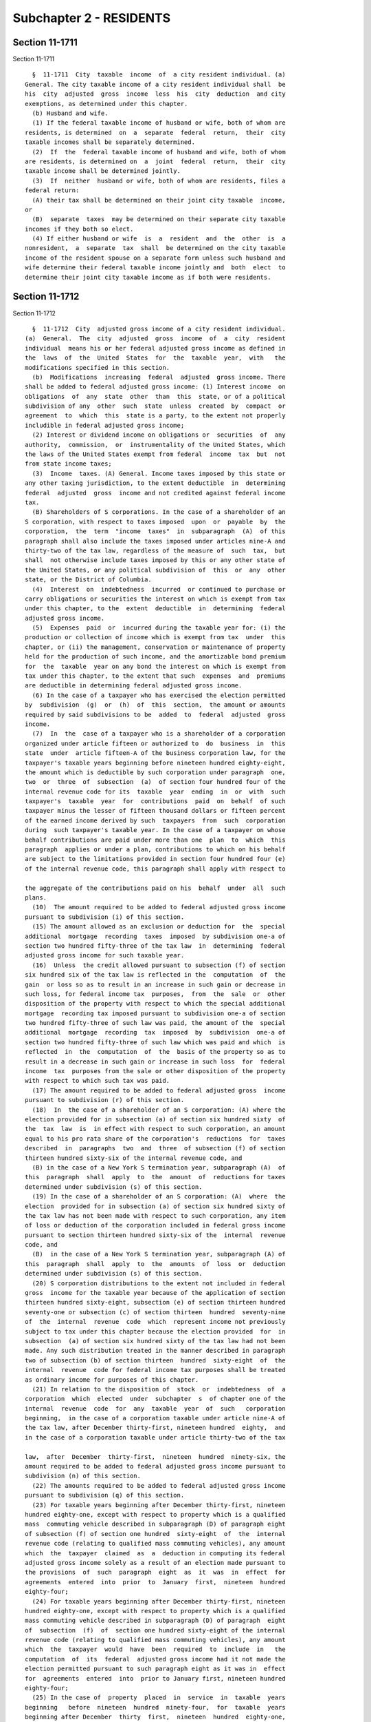 Subchapter 2 - RESIDENTS
========================

Section 11-1711
---------------

Section 11-1711 ::    
        
     
        §  11-1711  City  taxable  income  of  a city resident individual. (a)
      General. The city taxable income of a city resident individual shall  be
      his  city  adjusted  gross  income  less  his  city  deduction  and city
      exemptions, as determined under this chapter.
        (b) Husband and wife.
        (1) If the federal taxable income of husband or wife, both of whom are
      residents, is determined  on  a  separate  federal  return,  their  city
      taxable incomes shall be separately determined.
        (2)  If  the  federal taxable income of husband and wife, both of whom
      are residents, is determined on  a  joint  federal  return,  their  city
      taxable income shall be determined jointly.
        (3)  If  neither  husband or wife, both of whom are residents, files a
      federal return:
        (A) their tax shall be determined on their joint city taxable  income,
      or
        (B)  separate  taxes  may be determined on their separate city taxable
      incomes if they both so elect.
        (4) If either husband or wife  is  a  resident  and  the  other  is  a
      nonresident,  a  separate  tax  shall  be determined on the city taxable
      income of the resident spouse on a separate form unless such husband and
      wife determine their federal taxable income jointly and  both  elect  to
      determine their joint city taxable income as if both were residents.
    
    
    
    
    
    
    

Section 11-1712
---------------

Section 11-1712 ::    
        
     
        §  11-1712  City  adjusted gross income of a city resident individual.
      (a)  General.  The  city  adjusted  gross  income  of  a  city  resident
      individual  means his or her federal adjusted gross income as defined in
      the  laws  of  the  United  States  for  the  taxable  year,  with   the
      modifications specified in this section.
        (b)  Modifications  increasing  federal  adjusted  gross income. There
      shall be added to federal adjusted gross income: (1) Interest income  on
      obligations  of  any  state  other  than  this  state, or of a political
      subdivision of any  other  such  state  unless  created  by  compact  or
      agreement  to  which  this  state is a party, to the extent not properly
      includible in federal adjusted gross income;
        (2) Interest or dividend income on obligations or  securities  of  any
      authority,  commission,  or  instrumentality of the United States, which
      the laws of the United States exempt from federal  income  tax  but  not
      from state income taxes;
        (3)  Income  taxes. (A) General. Income taxes imposed by this state or
      any other taxing jurisdiction, to the extent deductible  in  determining
      federal  adjusted  gross  income and not credited against federal income
      tax.
        (B) Shareholders of S corporations. In the case of a shareholder of an
      S corporation, with respect to taxes imposed  upon  or  payable  by  the
      corporation,  the  term  "income  taxes"  in  subparagraph  (A)  of this
      paragraph shall also include the taxes imposed under articles nine-A and
      thirty-two of the tax law, regardless of the measure of  such  tax,  but
      shall  not otherwise include taxes imposed by this or any other state of
      the United States, or any political subdivision of  this  or  any  other
      state, or the District of Columbia.
        (4)  Interest  on  indebtedness  incurred  or continued to purchase or
      carry obligations or securities the interest on which is exempt from tax
      under this chapter, to the  extent  deductible  in  determining  federal
      adjusted gross income.
        (5)  Expenses  paid  or  incurred during the taxable year for: (i) the
      production or collection of income which is exempt from tax  under  this
      chapter, or (ii) the management, conservation or maintenance of property
      held for the production of such income, and the amortizable bond premium
      for  the  taxable  year on any bond the interest on which is exempt from
      tax under this chapter, to the extent that such  expenses  and  premiums
      are deductible in determining federal adjusted gross income.
        (6) In the case of a taxpayer who has exercised the election permitted
      by  subdivision  (g)  or  (h)  of  this  section,  the amount or amounts
      required by said subdivisions to be  added  to  federal  adjusted  gross
      income.
        (7)  In  the  case of a taxpayer who is a shareholder of a corporation
      organized under article fifteen or authorized to  do  business  in  this
      state  under  article fifteen-A of the business corporation law, for the
      taxpayer's taxable years beginning before nineteen hundred eighty-eight,
      the amount which is deductible by such corporation under paragraph  one,
      two  or  three  of  subsection  (a)  of section four hundred four of the
      internal revenue code for its  taxable  year  ending  in  or  with  such
      taxpayer's  taxable  year  for  contributions  paid  on  behalf  of such
      taxpayer minus the lesser of fifteen thousand dollars or fifteen percent
      of the earned income derived by such  taxpayers  from  such  corporation
      during  such taxpayer's taxable year. In the case of a taxpayer on whose
      behalf contributions are paid under more than one  plan  to  which  this
      paragraph  applies or under a plan, contributions to which on his behalf
      are subject to the limitations provided in section four hundred four (e)
      of the internal revenue code, this paragraph shall apply with respect to
    
      the aggregate of the contributions paid on his  behalf  under  all  such
      plans.
        (10)  The amount required to be added to federal adjusted gross income
      pursuant to subdivision (i) of this section.
        (15) The amount allowed as an exclusion or deduction for  the  special
      additional  mortgage  recording  taxes  imposed  by subdivision one-a of
      section two hundred fifty-three of the tax law  in  determining  federal
      adjusted gross income for such taxable year.
        (16)  Unless  the credit allowed pursuant to subsection (f) of section
      six hundred six of the tax law is reflected in the  computation  of  the
      gain  or loss so as to result in an increase in such gain or decrease in
      such loss, for federal income tax  purposes,  from  the  sale  or  other
      disposition of the property with respect to which the special additional
      mortgage  recording tax imposed pursuant to subdivision one-a of section
      two hundred fifty-three of such law was paid, the amount of the  special
      additional  mortgage  recording  tax  imposed  by  subdivision  one-a of
      section two hundred fifty-three of such law which was paid and which  is
      reflected  in  the  computation  of  the  basis of the property so as to
      result in a decrease in such gain or increase in such loss  for  federal
      income  tax  purposes from the sale or other disposition of the property
      with respect to which such tax was paid.
        (17) The amount required to be added to federal adjusted gross  income
      pursuant to subdivision (r) of this section.
        (18)  In  the case of a shareholder of an S corporation: (A) where the
      election provided for in subsection (a) of section six hundred sixty  of
      the  tax  law  is  in effect with respect to such corporation, an amount
      equal to his pro rata share of the corporation's  reductions  for  taxes
      described  in  paragraphs  two  and  three  of subsection (f) of section
      thirteen hundred sixty-six of the internal revenue code, and
        (B) in the case of a New York S termination year, subparagraph (A)  of
      this  paragraph  shall  apply  to  the  amount  of  reductions for taxes
      determined under subdivision (s) of this section.
        (19) In the case of a shareholder of an S corporation: (A)  where  the
      election  provided for in subsection (a) of section six hundred sixty of
      the tax law has not been made with respect to such corporation, any item
      of loss or deduction of the corporation included in federal gross income
      pursuant to section thirteen hundred sixty-six of the  internal  revenue
      code, and
        (B)  in the case of a New York S termination year, subparagraph (A) of
      this  paragraph  shall  apply  to  the  amounts  of  loss  or  deduction
      determined under subdivision (s) of this section.
        (20) S corporation distributions to the extent not included in federal
      gross  income for the taxable year because of the application of section
      thirteen hundred sixty-eight, subsection (e) of section thirteen hundred
      seventy-one or subsection (c) of section thirteen  hundred  seventy-nine
      of  the  internal  revenue  code  which  represent income not previously
      subject to tax under this chapter because the election provided  for  in
      subsection  (a) of section six hundred sixty of the tax law had not been
      made. Any such distribution treated in the manner described in paragraph
      two of subsection (b) of section thirteen  hundred  sixty-eight  of  the
      internal  revenue  code for federal income tax purposes shall be treated
      as ordinary income for purposes of this chapter.
        (21) In relation to the disposition of  stock  or  indebtedness  of  a
      corporation  which  elected  under  subchapter  s  of chapter one of the
      internal  revenue  code  for  any  taxable  year  of  such   corporation
      beginning,  in the case of a corporation taxable under article nine-A of
      the tax law, after December thirty-first, nineteen hundred  eighty,  and
      in the case of a corporation taxable under article thirty-two of the tax
    
      law,  after  December  thirty-first,  nineteen  hundred  ninety-six, the
      amount required to be added to federal adjusted gross income pursuant to
      subdivision (n) of this section.
        (22) The amounts required to be added to federal adjusted gross income
      pursuant to subdivision (q) of this section.
        (23) For taxable years beginning after December thirty-first, nineteen
      hundred eighty-one, except with respect to property which is a qualified
      mass  commuting vehicle described in subparagraph (D) of paragraph eight
      of subsection (f) of section one hundred  sixty-eight  of  the  internal
      revenue code (relating to qualified mass commuting vehicles), any amount
      which  the  taxpayer  claimed  as  a  deduction in computing its federal
      adjusted gross income solely as a result of an election made pursuant to
      the provisions  of  such  paragraph  eight  as  it  was  in  effect  for
      agreements  entered  into  prior  to  January  first,  nineteen  hundred
      eighty-four;
        (24) For taxable years beginning after December thirty-first, nineteen
      hundred eighty-one, except with respect to property which is a qualified
      mass commuting vehicle described in subparagraph (D) of paragraph  eight
      of  subsection  (f)  of  section one hundred sixty-eight of the internal
      revenue code (relating to qualified mass commuting vehicles), any amount
      which  the  taxpayer  would  have  been  required  to  include  in   the
      computation  of  its  federal  adjusted gross income had it not made the
      election permitted pursuant to such paragraph eight as it was in  effect
      for  agreements  entered  into  prior to January first, nineteen hundred
      eighty-four;
        (25) In the case of  property  placed  in  service  in  taxable  years
      beginning   before  nineteen  hundred  ninety-four,  for  taxable  years
      beginning after December  thirty  first,  nineteen  hundred  eighty-one,
      except with respect to property subject to the provisions of section two
      hundred  eighty-F  of  the internal revenue code and property subject to
      the provisions of  section  one  hundred  sixty-eight  of  the  internal
      revenue  code  which is placed in service in this state in taxable years
      beginning after December thirty-first, nineteen hundred eighty-four, the
      amount allowable as a deduction determined  under  section  one  hundred
      sixty-eight of the internal revenue code.
        * (26)  The amount of member or employee contributions to a retirement
      system or pension fund picked up or paid by  the  employer  pursuant  to
      subdivision  f  of  section  five  hundred seventeen or subdivision d of
      section six hundred thirteen of the retirement and social  security  law
      or  section  13-225.1, 13-327.1, 13-125.1, 13-125.2 or 13-521.1 of title
      thirteen of the code or  subdivision  nineteen  of  section  twenty-five
      hundred seventy-five of the education law.
        * NB Expires per ch. 681/92 § 16
        26-a.  The  amount of member or employee contributions to a retirement
      system or pension fund picked up or paid by the employer for members  of
      the  Manhattan  and  Bronx surface transportation authority pension plan
      and  treated  as  employer  contributions  in  determining  income   tax
      treatment under section 414(h) of the Internal Revenue Code.
        (27) Upon the disposition of property to which paragraph twenty-six of
      subdivision  (c)  of  this section applies, the amount, if any, by which
      the  aggregate  of  the  modifications  described  in   such   paragraph
      twenty-six  attributable  to  such property exceeds the aggregate of the
      modifications described in paragraph  twenty-five  of  this  subdivision
      attributable to such property.
        (29)  When  gain  from  the  sale  or other disposition of property is
      included in federal gross income, the amount of reduction in  the  basis
      of  such  property  attributable  to  credit  for  solar and wind energy
      systems pursuant to paragraph nine of  subsection  (g)  of  section  six
    
      hundred  six  of  the  tax  law;  but for taxable years beginning before
      nineteen hundred eighty-seven, if such gain affects the determination of
      a net capital gain for federal income tax  purposes,  forty  percent  of
      such amount.
        (31) The amount deducted or deferred from an employee's salary under a
      flexible  benefits  program established pursuant to section twenty-three
      of the general municipal law or section one thousand two  hundred  ten-a
      of the public authorities law.
        (32)  The  amount by which an employee's salary is reduced pursuant to
      the provisions of subdivision b of section 12-126.1 and subdivision b of
      section 12-126.2 of the code.
        (33) Real property taxes paid on qualified agricultural  property  and
      deducted  in determining federal adjusted gross income, to the extent of
      the amount  of  the  agricultural  property  tax  credit  allowed  under
      subsection (n) or (i) of section six hundred six of the tax law.
        (34)  The  amount  of  any  deduction  allowed pursuant to section one
      hundred ninety-nine of the internal revenue code.
        (35) The amount of any  federal  deduction  for  taxes  imposed  under
      article twenty-three of the tax law.
        (c)  Modifications reducing federal adjusted gross income. There shall
      be subtracted from federal adjusted gross income:
        (1) Interest income on  obligations  of  the  United  States  and  its
      possessions  to the extent includible in gross income for federal income
      tax purposes; such interest income shall include the amount received  as
      dividends  from  a  regulated  investment company, as defined in section
      eight hundred fifty-one of the internal revenue  code,  which  has  been
      designated  as the amount of such interest income in a written notice to
      shareholders not later than  sixty  days  following  the  close  of  its
      taxable year; provided that, at the close of each quarter of the taxable
      year of such regulated investment company, at least fifty percent of the
      value of its total assets, as defined in subsection (c) of section eight
      hundred  fifty-one of the internal revenue code, consists of obligations
      of the United States  and  its  possessions.  The  aggregate  amount  so
      designated  by  the  regulated  investment  company for its taxable year
      shall  not  exceed  the  amount  determined  by  multiplying  the  total
      distributions   paid   by  such  regulated  investment  company  to  its
      shareholders with respect to that taxable year (attributable  to  income
      earned  in  that  year), including any such distributions paid after the
      close of the  taxable  year,  as  described  in  section  eight  hundred
      fifty-five  of the internal revenue code, by the ratio that the interest
      income received in that taxable year on obligations of the United States
      and its possessions, after reduction for  the  deductions  and  expenses
      directly  or  indirectly  attributable  thereto, bears to the investment
      company taxable income of such regulated  investment  company  for  such
      taxable year, determined without regard to subparagraph (D) of paragraph
      two of subsection (b) of section eight hundred fifty-two of the internal
      revenue code;
        (2)  Interest  or  dividend income on obligations or securities of any
      authority, commission or instrumentality of the  United  States  to  the
      extent  includible  in  gross income for federal income tax purposes but
      exempt from state income taxes under the laws of the United States;
        (3) (i)  Pensions  to  officers  and  employees  of  this  state,  its
      subdivisions  and agencies, to the extent includible in gross income for
      federal income tax purposes;
        (ii) Pensions to officers  and  employees  of  the  United  States  of
      America,  any  territory  or possession or political subdivision of such
      territory of possession, the District of  Columbia,  or  any  agency  or
    
      instrumentality of any one of the foregoing, to the extent includible in
      gross income for federal income tax purposes;
        (3-a)  Pensions  and  annuities  received  by  an  individual  who has
      attained the age of fifty-nine  and  one-half,  not  otherwise  excluded
      pursuant   to  paragraph  three  of  this  subdivision,  to  the  extent
      includible in gross income for federal income tax purposes, but  not  in
      excess   of   twenty  thousand  dollars,  which  are  periodic  payments
      attributable to personal services performed by such individual prior  to
      his  or  her  retirement  from  employment,  which  arise:  (i)  from an
      employer-employee  relationship  or  (ii)  from   contributions   to   a
      retirement  plan  which  are deductible for federal income tax purposes.
      However,  the  term  "pensions  and  annuities"   shall   also   include
      distributions  received  by  an  individual  who has attained the age of
      fifty-nine and one-half from an  individual  retirement  account  or  an
      individual  retirement annuity, as defined in section four hundred eight
      of  the  internal  revenue  code,  and  distributions  received  by   an
      individual  who  has  attained  the  age of fifty-nine and one-half from
      self-employed  individual  and  owner-employee  retirement  plans  which
      qualify  under  section  four  hundred one of the internal revenue code,
      whether or not the payments are periodic in  nature.  Nevertheless,  the
      term   "pensions   and   annuities"  shall  not  include  any  lump  sum
      distribution, as defined  in  subparagraph  (A)  of  paragraph  four  of
      subsection  (e) of section four hundred two of the internal revenue code
      and taxed under section six hundred  three  of  the  tax  law.  Where  a
      husband  and  wife  file  a  joint  city personal income tax return, the
      modification provided for in this paragraph shall be computed as if they
      were filing separate city personal income tax returns. Where  a  payment
      would  otherwise  come  within  the  meaning  of  the term "pensions and
      annuities" as set forth in this paragraph except that such individual is
      deceased, such payment shall, nevertheless, be treated as a  pension  or
      annuity  for  purposes  of this paragraph if such payment is received by
      such individual's beneficiary.
        (3-b) (i) Disability income included in federal gross income,  to  the
      extent that such disability income would have been excluded from federal
      gross income pursuant to the provisions of subsection (d) of section one
      hundred five of the internal revenue code of nineteen hundred fifty-four
      had  such  provisions  continued  in effect for taxable years commencing
      after December thirty-first, nineteen hundred eighty-three as they  were
      in   effect   immediately  prior  to  the  repeal  of  such  subsection.
      Notwithstanding the foregoing, the sum  of  disability  income  excluded
      pursuant  to  this  paragraph,  and  pension and annuity income excluded
      pursuant to paragraph three-a of  this  subdivision,  shall  not  exceed
      twenty thousand dollars.
        (ii) Notwithstanding subdivision (f) of this section, if a husband and
      wife  determine  their  federal  income  tax  on  a joint return but are
      required to determine their city income taxes separately, the amounts of
      exclusion allowed under subparagraph (i)  of  this  paragraph  shall  be
      determined  in  the  same  joint  manner as such amounts would have been
      determined under the provisions of paragraph five of subsection  (d)  of
      section one hundred five of the internal revenue code as such provisions
      were  in  effect immediately prior to the repeal of such subsection, but
      shall be attributed for city income tax purposes to the spouse who would
      have been required to report any such amount as income  if  the  spouses
      had determined their federal income taxes separately.
        (iii)  Where  a  husband and wife file a joint city income tax return,
      the twenty thousand dollar limitation provided in  subparagraph  (i)  of
      this  paragraph  shall  be  applied as if they were filing separate city
      income tax returns.
    
        (3-c) Social security benefits  to  the  extent  includible  in  gross
      income for federal income tax purposes pursuant to section eighty-six of
      the internal revenue code.
        (4)  The  portion  of  any gain, from the sale or other disposition of
      property having a higher adjusted basis for New York  state  income  tax
      purposes  than  for  federal  income tax purposes on the last day of the
      last taxable year for which article sixteen of the tax law imposes  tax,
      that does not exceed such difference in basis.
        (5) The amount necessary to prevent the taxation under this chapter of
      any  annuity  or  other  amount  of  income  or  gain which was properly
      included in income or gain and was taxable under article sixteen of  the
      tax  law  to the taxpayer, or to a decedent by reason of whose death the
      taxpayer acquired the right to receive the income or gain, or to a trust
      or estate from which the taxpayer received the income or gain;
        (6) Interest or dividend income on obligations or  securities  to  the
      extent  exempt  from income tax under the laws of this state authorizing
      the issuance of such obligations on securities but includible  in  gross
      income for federal income tax purposes; and
        (7) The amount of any refund or credit for overpayment of income taxes
      imposed  by  this  city,  any  other  taxing  jurisdiction, or any taxes
      imposed by article twenty-three of the tax law to  the  extent  properly
      included in gross income for federal income tax purposes.
        (8)  Compensation  received  for active service in the armed forces of
      the United States on or after October first, nineteen hundred sixty-one,
      and prior to September  first,  nineteen  hundred  sixty-two;  provided,
      however,  that  the amount of such compensation to be deducted shall not
      exceed  one  hundred  dollars  for  each  month  of  the  taxable  year,
      subsequent  to September, nineteen hundred sixty-one, during any part of
      which month the taxpayer was engaged in such service. For  the  purposes
      of  this paragraph, the words "active service in the armed forces of the
      United States" shall mean active duty (other than for training)  in  the
      army, navy (including the marine corps), air force or coast guard of the
      United States as defined in title ten of the United States Code.
        (8-a)  Compensation  and  bonuses  received  for active service in the
      armed forces of the United States while a prisoner of war or missing  in
      action  during  the  hostilities in Vietnam, to the extent includible in
      gross income for federal income tax purposes.
        (9) Interest on indebtedness incurred  or  continued  to  purchase  or
      carry  obligations or securities the interest on which is subject to tax
      under this chapter but exempt from federal income  tax,  to  the  extent
      that  such  interest  on  indebtedness  is not deductible in determining
      federal adjusted gross income and is attributable to a trade or business
      carried on by the taxpayer.
        (10) Ordinary and necessary  expenses  paid  or  incurred  during  the
      taxable  year  for:  (i) the production or collection of income which is
      subject to tax under this chapter but exempt from federal income tax, or
      (ii) the management, conservation or maintenance of  property  held  for
      the  production of such income, and the amortizable bond premium for the
      taxable year on any bond the interest on which is subject to  tax  under
      this chapter but exempt from federal income tax, to the extent that such
      expenses and premiums are not deductible in determining federal adjusted
      gross  income  and are attributable to a trade or business carried on by
      the taxpayer.
        (11) In the  case  of  a  taxpayer  who  has  exercised  the  election
      permitted  by  subdivision  (g)  or  (h)  of this section, the amount or
      amounts required by said subdivisions  to  be  subtracted  from  federal
      adjusted gross income.
    
        (12)  The amount necessary to prevent the taxation of amounts properly
      included in New York adjusted gross income in  prior  taxable  years  in
      accordance with paragraph seven of subdivision (b) of this section.
        (13)  The amount required to be subtracted from federal adjusted gross
      income pursuant to subdivision (i) of this section.
        (14) The amount that may be subtracted  from  federal  adjusted  gross
      income pursuant to subdivision (j) of this section.
        (15)  That  portion  of  wages  or  salaries  paid or incurred for the
      taxable year for which a  deduction  is  not  allowed  pursuant  to  the
      provisions of section two hundred eighty-C of the internal revenue code.
        (19)  The  amount  which may be subtracted from federal adjusted gross
      income pursuant to subdivision (r) of this section.
        (20) The amounts which may be subtracted from federal  adjusted  gross
      income pursuant to subdivision (o) of this section.
        (21)  In  relation  to  the  disposition of stock or indebtedness of a
      corporation which elected under subchapter  s  of  chapter  one  of  the
      internal   revenue  code  for  any  taxable  year  of  such  corporation
      beginning, in the case of a corporation taxable under article nine-A  of
      the  tax  law, after December thirty-first, nineteen hundred eighty, and
      in the case of a corporation taxable under article thirty-two of the tax
      law, after  December  thirty-first,  nineteen  hundred  ninety-six,  the
      amounts  required  to  be  subtracted from federal adjusted gross income
      pursuant to subdivision (n) of this section.
        (22) In the case of a shareholder of an S corporation: (A)  where  the
      election  provided for in subsection (a) of section six hundred sixty of
      the tax law has not been made with respect to such corporation, any item
      of income of the corporation included in federal gross  income  pursuant
      to section thirteen hundred sixty-six of the internal revenue code, and
        (B)  in the case of a New York S termination year, subparagraph (A) of
      this paragraph shall apply to the amounts  of  income  determined  under
      subdivision (s) of this section.
        (23)  The  amounts which may be subtracted from federal adjusted gross
      income pursuant to subdivision (p) of this section.
        (24) For taxable years beginning after December thirty-first, nineteen
      hundred eighty-one, except with respect to property which is a qualified
      mass commuting vehicle described in subparagraph (D) of paragraph  eight
      of  subsection  (f)  of  section one hundred sixty-eight of the internal
      revenue code (relating to qualified mass commuting vehicles), any amount
      which is included in the taxpayer's federal adjusted gross income solely
      as a result of an election made  pursuant  to  the  provisions  of  such
      paragraph eight as it was in effect for agreements entered into prior to
      January first, nineteen hundred eighty-four;
        (25) For taxable years beginning after December thirty-first, nineteen
      hundred eighty-one, except with respect to property which is a qualified
      mass  commuting vehicle described in subparagraph (D) of paragraph eight
      of subsection (f) of section one hundred  sixty-eight  of  the  internal
      revenue code (relating to qualified mass commuting vehicles), any amount
      which  the  taxpayer  could  have  excluded  from federal adjusted gross
      income had it not made the election provided for in such paragraph eight
      as it was in effect for agreements entered into prior to January  first,
      nineteen hundred eighty-four;
        (26)  In  the  case  of  property  placed  in service in taxable years
      beginning  before  nineteen  hundred  ninety-four,  for  taxable   years
      beginning  after  December  thirty-first,  nineteen  hundred  eight-one,
      except with respect to property subject to the provisions of section two
      hundred eighty-F of the internal revenue code and  property  subject  to
      the  provisions  of  section  one  hundred  sixty-eight  of the internal
      revenue code which is placed in service in this state in  taxable  years
    
      beginning  after December thirty-first, nineteen hundred eighty-four, an
      amount with respect to property which is subject to  the  provisions  of
      section  one  hundred  sixty-eight of the internal revenue code equal to
      the  amount  allowable  as  the depreciation deduction under section one
      hundred sixty-seven of the internal revenue code as such  section  would
      have  applied  to  property  placed in service on December thirty-first,
      nineteen hundred eighty.
        (28) Upon the disposition of property to which paragraph twenty-six of
      this subdivision applies, the amount, if any, by which the aggregate  of
      the  modifications described in paragraph twenty-five of subdivision (b)
      of this section attributable to such property exceeds the  aggregate  of
      the  modifications described in paragraph twenty-six of this subdivision
      attributable to such property.
        (29) Deduction for two-earner married couples.  (A)  For  the  taxable
      year  beginning  in  nineteen  hundred  eighty-seven,  in  the case of a
      husband and wife who each have qualified  earned  income  and  who  have
      filed  a  joint  return under subdivision (b) of section 11-1751 for the
      taxable year, an amount equal to ten percent of the lesser of:
        (i) thirty thousand dollars or
        (ii) the  qualified  earned  income  of  the  spouse  with  the  lower
      qualified earned income for such taxable year.
        (B)  For  purposes  of  this  paragraph, eligibility for the deduction
      provided for herein and  the  term  qualified  earned  income  shall  be
      determined  in  the  manner  such  eligibility and such qualified earned
      income would have been determined pursuant to the provisions of  section
      two  hundred twenty-one of the internal revenue code of nineteen hundred
      fifty-four had such provisions continued in  effect  for  taxable  years
      commencing  after  December thirty-first, nineteen hundred eighty-six as
      they were in effect immediately prior to the  repeal  of  such  section.
      Provided,  however,  the  determination  of such qualified earned income
      shall be made with regard only to the items  therein  included  in  city
      adjusted  gross  income,  with  such  adjusted  gross  income determined
      without regard to this paragraph, and only with regard to the deductions
      and exclusions which are of the type properly allowable to or chargeable
      against such qualified earned income in such taxable year.
        (30) The amount received by any person as an  accelerated  payment  or
      payments  of part or all of the death benefit or special surrender value
      under a life insurance policy as  a  result  of  any  of  the  diagnoses
      specified  in subparagraph (A) or (B) of paragraph one of subsection (a)
      of section one thousand one hundred thirteen of the insurance  law,  and
      the  amount  received by any person as a viatical settlement pursuant to
      the provisions of article seventy-eight of the  insurance  law,  to  the
      extent includible in gross income for federal income tax purposes.
        (32)  The  portion  of  the  fees  paid  during  the taxable year by a
      taxpayer who is a resident of a continuing  care  retirement  community,
      issued  a  certificate of authority pursuant to article forty-six of the
      public health law, attributable to the cost of providing long term  care
      benefits pursuant to a continuing care contract. The portion of the fees
      so  attributable  shall  be  determined  in  accordance with regulations
      promulgated by the superintendent of insurance. The  deduction  may  not
      exceed  the  limitation that would be applicable to the taxpayer for the
      taxable  year,  with  respect  to  eligible  long  term  care  premiums,
      determined  under paragraph (10) of subsection (d) of section 213 of the
      internal revenue code.
        (33) Distributions, to the extent includible in adjusted gross  income
      for  federal income tax purposes, made to the taxpayer because of his or
      her status as a victim of Nazi persecution, as defined in P.L.  103-286,
      or as a spouse or a descendant in need of such victim.
    
        (34)  Items  of  income,  to the extent includible in gross income for
      federal income tax purposes, attributable to, derived from or in any way
      related to assets stolen from, hidden from or otherwise lost to a victim
      of Nazi persecution, as defined in P.L. 103-286, immediately  prior  to,
      during and immediately after World War II, including, but not limited to
      interest  on  the proceeds receivable as insurance under policies issued
      to a victim of Nazi persecution, as defined in P.L. 103-286, by European
      insurance companies immediately  prior  to  and  during  World  War  II.
      Provided,  however,  this  subtraction from federal adjusted income does
      not apply to assets acquired with such assets or with the proceeds  from
      the  sale  of  such  assets.  Provided,  further, this paragraph is only
      applicable to a taxpayer who was the  first  recipient  of  such  assets
      after their recovery and who is a victim of Nazi persecution, as defined
      in P.L. 103-286, or a spouse or a descendant of such victim.
        * (35)  as provided in section thirty-eight of the tax law, any income
      or gain, to the extent it is included in federal adjusted  gross  income
      of  an  individual who is the sole proprietor of a qualified entity or a
      member of a limited liability company, a partner in a partnership  or  a
      shareholder  in  a New York subchapter S corporation that is a qualified
      entity as defined in section sixteen-v  of  the  New  York  state  urban
      development  corporation  act  attributable  to  the  operations of such
      qualified entity at its location in or as  part  of  a  New  York  state
      innovation  hot  spot, as defined in paragraph (a) of subdivision one of
      section sixteen-v of the New York state  urban  development  corporation
      act.
        * NB There are 2 par (35)'s
        * (35)  In  the  case  of  a  taxpayer who is a small business who has
      business income and/or farm income as defined in the laws of the  United
      States,  an  amount  equal  to three percent of the net items of income,
      gain, loss and deduction attributable to such business or farm  entering
      into  federal adjusted gross income, but not less than zero, for taxable
      years beginning after two thousand thirteen, an amount  equal  to  three
      and  three-quarters  percent  of the net items of income, gain, loss and
      deduction attributable to such business or farm  entering  into  federal
      adjusted  gross  income,  but  not  less  than  zero,  for taxable years
      beginning after two thousand fourteen,  and  an  amount  equal  to  five
      percent   of   the  net  items  of  income,  gain,  loss  and  deduction
      attributable to such business or farm  entering  into  federal  adjusted
      gross  income, but not less than zero, for taxable years beginning after
      two thousand fifteen. For the purposes of this paragraph, the term small
      business shall mean a sole proprietor or a farm business who employs one
      or more persons during the taxable year and who has net business  income
      or net farm income of less than two hundred fifty thousand dollars.
        * NB There are 2 par (35)'s
        (36)  Any wages received by an individual as an employee of a business
      located within a tax-free NY area during the first five  years  of  such
      business's  ten  year  taxable  period  specified  in subdivision (a) of
      section thirty-nine of the tax law to the  extent  included  in  federal
      adjusted  gross  income and allowed under section thirty-nine of the tax
      law. During the second five years of such business's  ten  year  taxable
      period, the first two hundred thousand dollars of such wages in the case
      of a taxpayer filing as a single individual, the first two hundred fifty
      thousand  dollars  of  such  wages in the case of a taxpayer filing as a
      head of household, and three hundred thousand dollars of such  wages  in
      the  case of a taxpayer filing a joint return, to the extent included in
      federal adjusted gross income and allowed under section  thirty-nine  of
      the tax law.
    
        (d)  Modification  for city fiduciary adjustment. There shall be added
      to or subtracted from federal adjusted gross income (as the case may be)
      the taxpayer's share, as beneficiary of an estate or trust, of the  city
      fiduciary adjustment determined under section 11-1719.
        (e)  Modifications of partners and shareholders of S corporations. (1)
      Partners and shareholders of S corporations which are  not  New  York  C
      corporations.  The  amounts  of  modifications required to be made under
      this section by a partner or by a shareholder of an S corporation (other
      than an S corporation which is a New York C corporation),  which  relate
      to partnership or S corporation items of income, gain, loss or deduction
      shall  be determined under section 11-1717 and, in the case of a partner
      of a partnership doing an insurance business as members of the New  York
      insurance  exchange described in section six thousand two hundred one of
      the insurance law, under section 11-1717.1 of this chapter.
        (2) Shareholders of S corporations which are New York C  corporations.
      In  the  case of a shareholder of an S corporation which is a New York C
      corporation, the modifications under this section which  relate  to  the
      corporation's  items  of  income,  loss  and  deduction shall not apply,
      except for  the  modifications  provided  under  paragraph  nineteen  of
      subdivision  (b)  and  paragraph  twenty-two  of subdivision (c) of this
      section.
        (3) New York S  termination  year.  In  the  case  of  a  New  York  S
      termination  year,  the amounts of the modifications required under this
      section which relate to the  S  corporation's  items  of  income,  loss,
      deduction  and  reductions for taxes (as described in paragraphs two and
      three of subsection (f) of section thirteen  hundred  sixty-six  of  the
      internal  revenue  code) shall be adjusted in the same manner that the S
      corporation's items are adjusted under subdivision (s) of this section.
        (f) Husband and wife. If husband  and  wife  determine  their  federal
      income  tax  on  a joint return but are required to determine their city
      income taxes separately, they shall determine their city adjusted  gross
      incomes  separately  as if their federal adjusted gross incomes had been
      determined separately.
        (g) Optional modifications. Subject  to  the  conditions  provided  in
      paragraphs  three  and  four of this subdivision, at the election of the
      taxpayer there shall also be  subtracted  from  federal  adjusted  gross
      income  either  or both of the items set forth in paragraphs one and two
      of this subdivision, except  that  only  one  of  such  items  shall  be
      subtracted  with  respect to any one item of property, and except that a
      subtraction of the item set forth in such paragraph two may not be taken
      with respect to taxable years commencing  on  or  after  January  first,
      nineteen hundred eighty-nine.
        (1)  Depreciation  with  respect  to any property such as described in
      paragraph three  or  four  of  this  subdivision,  and  subject  to  the
      conditions  provided  therein,  not  exceeding  twice  the  depreciation
      allowed with respect  to  the  same  property  for  federal  income  tax
      purposes.  Such  modification  shall be allowed only upon condition that
      any depreciation or  amortization  allowed  with  respect  to  the  same
      property  in determining federal adjusted gross income shall be added to
      federal adjusted gross income pursuant to paragraph six  of  subdivision
      (b)  of  this  section.  The total of all deductions allowed pursuant to
      this paragraph in any taxable year or years with respect to any property
      described in paragraph three of this subdivision shall  not  exceed  its
      cost or other basis and, with respect to property described in paragraph
      four  of  this  subdivision, which is used in a business carried on both
      within and without the state shall not exceed its cost  or  other  basis
      multiplied  by  a  percentage  of  the excess of the taxpayer's business
      income over its business deductions allocated  to  this  state  for  the
    
      first  year  such  depreciation  is  deducted.  Such percentage shall be
      determined by apportionment and allocation under regulations of the  tax
      commission.
        (2)  Expenditures  paid  or  incurred  during the taxable year for the
      construction, reconstruction, erection or acquisition  of  any  property
      such  as  described  in paragraph three or four of this subdivision, and
      subject to the conditions provided therein, which is used or to be  used
      for  purposes  of  research  and  development  in  the  experimental  or
      laboratory sense. Such purposes shall  not  be  deemed  to  include  the
      ordinary  testing  or  inspection  of  materials or products for quality
      control,  efficiency  surveys,  management  studies,  consumer  surveys,
      advertising,   promotions  or  research  in  connection  with  literary,
      historical or similar projects. Such modification shall be allowed  only
      on  condition that, with respect to property described in paragraph four
      of this subdivision, which is used in a business carried on both  within
      and  without  the  state the deduction shall not exceed the expenditures
      multiplied by a percentage of the  excess  of  the  taxpayer's  business
      income  over  its  business  deductions  allocated to this state for the
      first year such expenditures are  deducted.  Such  percentage  shall  be
      determined  by apportionment and allocation under regulations of the tax
      commission, and for the taxable year and all succeeding  taxable  years,
      any  deductions  allowed  for  federal income tax purposes on account of
      such expenditures or on account of depreciation of  the  same  property,
      except to the extent that its basis may be attributable to factors other
      than  such expenditures, shall be added to federal adjusted gross income
      pursuant to paragraph six of subdivision (b) of this section, or in case
      a modification is allowable pursuant to this paragraph for only  a  part
      of such expenditures, on condition that a proportionate part of any such
      deductions  allowed  for federal income tax purposes be added to federal
      adjusted gross income. With respect to property which is used or  to  be
      used  for  research and development only in part, or during only part of
      its useful life, the modification allowable pursuant to  this  paragraph
      shall  be  limited  to a proportionate part of the expenditures relating
      thereto. If a modification shall have  been  allowed  pursuant  to  this
      paragraph  for  all  or  part  of  such expenditures with respect to any
      property, and such property is used for purposes other than research and
      development to a greater extent than originally reported,  the  taxpayer
      shall  report  such  use in his or her return for the first taxable year
      during which it occurs, and the tax commission may recompute the tax for
      the year or years for which such deduction was allowed, and  may  assess
      any  additional  tax  resulting  from such recomputation within the time
      fixed by subdivision (c) of section 11-1783.
        (3) For purposes  of  this  paragraph,  such  modifications  shall  be
      allowed  only  with  respect  to  tangible property which is depreciable
      pursuant to section one hundred  sixty-seven  of  the  internal  revenue
      code,  having  a situs in this state and used in the taxpayer's trade or
      business: (A)  constructed,  reconstructed  or  erected  after  December
      thirty-first, nineteen hundred sixty-three, pursuant to a contract which
      was,  on  or before December thirty-first, nineteen hundred sixty-seven,
      and at all times thereafter, binding on the taxpayer or,  property,  the
      physical  construction,  reconstruction or erection of which began on or
      before December thirty-first,  nineteen  hundred  sixty-seven  or  which
      began  after such date pursuant to an order placed on or before December
      thirty-first, nineteen hundred sixty-seven, and then only  with  respect
      to  that  portion  of  the  basis  thereof  or the expenditures relating
      thereto  which  is   properly   attributable   to   such   construction,
      reconstruction or erection after December thirty-first, nineteen hundred
      sixty-three,  or  (B)  acquired  after  December  thirty-first, nineteen
    
      hundred sixty-three, pursuant to a contract  which  was,  on  or  before
      December  thirty-first,  nineteen  hundred sixty-seven, and at all times
      thereafter, binding on the taxpayer or pursuant to an order placed on or
      before  December thirty-first, nineteen hundred sixty-seven, by purchase
      as defined in section one  hundred  seventy-nine  (d)  of  the  internal
      revenue  code,  if  the original use of such property commenced with the
      taxpayer,  commenced  in  this  state  and  commenced   after   December
      thirty-first,   nineteen   hundred   sixty-three,   or   (C)   acquired,
      constructed,  reconstructed,   or   erected   subsequent   to   December
      thirty-first,   nineteen   hundred  sixty-seven,  if  such  acquisition,
      construction, reconstruction or erection is pursuant to a  plan  of  the
      taxpayer  which was in existence December thirty-first, nineteen hundred
      sixty-seven  and  not  thereafter  substantially  modified,   and   such
      acquisition,  construction,  reconstruction  or  erection  would qualify
      under the rules in paragraph four, five or six  of  subdivision  (h)  of
      section forty-eight of the internal revenue code provided all references
      in  such  paragraphs  four,  five  and  six  to  the dates October nine,
      nineteen hundred sixty-six, and October ten, nineteen hundred sixty-six,
      shall be read as December thirty-first, nineteen hundred sixty-seven.  A
      taxpayer  shall  be  allowed a deduction under clause (A), (B) or (C) of
      this paragraph only if the tangible property shall be delivered  or  the
      construction, reconstruction or erection shall be completed on or before
      December  thirty-first,  nineteen hundred sixty-nine, except in the case
      of tangible property which is acquired,  constructed,  reconstructed  or
      erected  pursuant  to  a  contract  which  was,  on  or  before December
      thirty-first, nineteen hundred sixty-seven, and at all times thereafter,
      binding on the taxpayer. However, for any taxable year beginning  on  or
      after  January first, nineteen hundred sixty-eight, a taxpayer shall not
      be allowed a modification under paragraph one of this  subdivision  with
      respect  to  tangible  personal  property  leased to any other person or
      corporation. For purposes of the preceding  sentence,  any  contract  or
      agreement  to  lease or rent or for a license to use such property shall
      be considered a lease. With respect to property which  a  taxpayer  uses
      for  purposes  other  than leasing for part of a taxable year and leases
      for a part of a taxable year, a modification under paragraph one of this
      subdivision shall be allowed in proportion to the part of the year  such
      property is used by the taxpayer.
        (4)  For  purposes  of  this  paragraph,  such  modifications shall be
      allowed only with respect to  tangible  property  which  is  depreciable
      pursuant  to  section  one  hundred  sixty-seven of the internal revenue
      code, having a situs in this state and used in the taxpayer's  trade  or
      business.  The  modifications  provided  for  in  paragraph  one of this
      subdivision shall be allowed only  with  respect  to  tangible  property
      which  is:  (A)  constructed,  reconstructed  or  erected after December
      thirty-first, nineteen hundred sixty-seven, pursuant to a contract which
      was, on or before December thirty-first, nineteen  hundred  sixty-eight,
      and  at  all times thereafter, binding on the taxpayer or, property, the
      physical construction, reconstruction or erection of which began  on  or
      before  December  thirty-first,  nineteen  hundred  sixty-eight or which
      began after such date pursuant to an order placed on or before  December
      thirty-first,  nineteen  hundred sixty-eight, and then only with respect
      to that portion of  the  basis  thereof  or  the  expenditures  relating
      thereto   which   is   properly   attributable   to  such  construction,
      reconstruction or erection after December thirty-first, nineteen hundred
      sixty-three, or  (B)  acquired  after  December  thirty-first,  nineteen
      hundred  sixty-seven,  pursuant  to  a  contract which was, on or before
      December thirty-first, nineteen hundred sixty-eight, and  at  all  times
      thereafter, binding on the taxpayer or pursuant to an order placed on or
    
      before  December thirty-first, nineteen hundred sixty-eight, by purchase
      as defined in section one  hundred  seventy-nine  (d)  of  the  internal
      revenue  code,  if  the original use of such property commenced with the
      taxpayer,   commenced   in  this  state  and  commenced  after  December
      thirty-first,   nineteen   hundred   sixty-seven,   or   (C)   acquired,
      constructed,   reconstructed,   or   erected   subsequent   to  December
      thirty-first,  nineteen  hundred  sixty-eight,  if   such   acquisition,
      construction,  reconstruction  or  erection is pursuant to a plan of the
      taxpayer which was in existence December thirty-first, nineteen  hundred
      sixty-eight,   and  not  thereafter  substantially  modified,  and  such
      acquisition, construction,  reconstruction  or  erection  would  qualify
      under  the  rules  in  paragraph four, five or six of subdivision (h) of
      section forty-eight of the internal revenue code provided all references
      in such paragraphs four,  five  and  six  to  the  dates  October  nine,
      nineteen hundred sixty-six, and October ten, nineteen hundred sixty-six,
      shall  be read as December thirty-first, nineteen hundred sixty-eight. A
      taxpayer shall be allowed a deduction under clause (A), (B)  or  (C)  of
      the  preceding  sentence of this paragraph only if the tangible property
      shall be delivered or the construction, reconstruction or erection shall
      be completed  on  or  before  December  thirty-first,  nineteen  hundred
      seventy,  except  in  the  case  of tangible property which is acquired,
      constructed, reconstructed or erected pursuant to a contract which  was,
      on or before December thirty-first, nineteen hundred sixty-eight, and at
      all  times thereafter binding on the taxpayer. The modification provided
      for in paragraph two of this subdivision  shall  be  allowed  only  with
      respect  to  tangible  property: (A) the construction, reconstruction or
      erection of which is completed  after  December  thirty-first,  nineteen
      hundred  sixty-seven,  and then only with respect to that portion of the
      basis thereof or the expenditures relating  thereto  which  is  properly
      attributable  to  such  construction,  reconstruction  or erection after
      December thirty-first, nineteen hundred  sixty-three,  or  (B)  acquired
      after  December  thirty-first, nineteen hundred sixty-seven, by purchase
      as defined in section one  hundred  seventy-nine  (d)  of  the  internal
      revenue  code,  if  the original use of such property commenced with the
      taxpayer,  commenced  in  this  state  and  commenced   after   December
      thirty-first,   nineteen   hundred  sixty-three.  Provided,  however,  a
      modification under paragraph one of this subdivision  shall  be  allowed
      with  respect  to property described in this paragrpah only on condition
      that such property shall be principally used  by  the  taxpayer  in  the
      production of goods by manufacturing; processing; assemblying; refining;
      mining;  extracting;  farming;  agriculture; horticulture; floriculture;
      viticulture; or  commerical  fishing.  For  purposes  of  the  preceding
      sentence,  manufacturing shall mean the process of working raw materials
      into wares suitable for use or which gives new shapes, new qualities  or
      new   combinations  to  matter  which  already  has  gone  through  some
      artificial process by the use of machinery, tools, appliances and  other
      similar  equipment.  Property  used  in  the  production  of goods shall
      include  machinery,  equipment  or  other  tangible  property  which  is
      principally used in the repair and service of other machinery, equipment
      or  other  tangible property used principally in the production of goods
      and shall include all facilities used in  the  manufacturing  operation,
      including  storage  of  material  to be used in manufacturing and of the
      products that are manufactured. At the option of the taxpayer,  air  and
      water pollution control facilities which qualify for elective deductions
      under  subdivision  (h)  of this section may be treated, for purposes of
      this paragraph, as tangible property principally used in the  production
      of  goods  by  manufacturing;  processing; assembling; refining; mining;
      extracting;   farming;    agriculture;    horticulture;    floriculture;
    
      viticulture;  or  commercial  fishing, in which event, a deduction shall
      not be allowed under such subdivision (h). However, for any taxable year
      beginning on or after January first,  nineteen  hundred  sixty-eight,  a
      taxpayer shall not be allowed a modification under paragraph one of this
      subdivision  with  respect  to  tangible personal property leased to any
      other person or corporation. For purposes of the preceding sentence, any
      contract or agreement to lease or rent or for  a  license  to  use  such
      property  shall  be considered a lease. With respect to property which a
      taxpayer uses for purposes other than leasing for part of a taxable year
      and leases for a part of a taxable year, a modification under  paragraph
      one  of  this  subdivision shall be allowed in proportion to the part of
      the year such property is used by the taxpayer.
        (5) If the modifications allowable for any taxable  year  pursuant  to
      this  subdivision  exceed  the  taxpayer's  city  adjusted gross income,
      determined without the allowance of such modifications, the  excess  may
      be  carried  over  to  the  following  taxable  year or years and may be
      subtracted from federal adjusted gross income for such year or years.
        (6) In any taxable year when property is sold  or  otherwise  disposed
      of,  with  respect  to which a modification has been allowed pursuant to
      paragraph one or two of this subdivision, the  basis  of  such  property
      shall  be  adjusted  to reflect the modifications so allowed, and if the
      basis as so adjusted is lower  than  the  adjusted  basis  of  the  same
      property  for  federal  income  tax  purposes,  there  shall be added to
      federal adjusted gross income the amount of the difference between  such
      adjusted bases.
        (h)  Optional  modification for waste treatment facility expenditures.
      For taxable years commencing prior to January  first,  nineteen  hundred
      eighty-nine,  at  the  election  of  the  taxpayer,  there shall also be
      subtracted from federal  adjusted  gross  income  expenditures  paid  or
      incurred  during  the taxable year for the construction, reconstruction,
      erection or improvement of industrial waste treatment facilities and air
      pollution control facilities.
        (1)(A) The term "industrial waste  treatment  facilities"  shall  mean
      facilities  for  the  treatment,  neutralization,  or  stabilization  of
      industrial waste (as the term "industrial waste" is defined  in  section
      17-0105  of the environmental conservation law) from a point immediately
      preceding the point of such treatment, neutralization  or  stabilization
      to   the   point  of  disposal,  including  the  necessary  pumping  and
      transmitting facilities, but excluding such facilities installed for the
      primary  purpose  of  salvaging  materials  which  are  usable  in   the
      manufacturing process or are marketable.
        (B)  The term "air pollution control facilities" shall mean facilities
      which remove, reduce, or render less noxious  air  contaminants  emitted
      from  an  air  contamination  source (as the terms "air contaminant" and
      "air contamination  source"  are  defined  in  section  19-0107  of  the
      environmental  conservation  law) from a point immediately preceding the
      point of such removal, reduction or rendering to the point of  discharge
      of  air,  meeting emission standards as established by the air pollution
      control board, but excluding such facilities installed for  the  primary
      purpose  of  salvaging  materials  which are usable in the manufacturing
      process or are marketable and excluding those facilities which rely  for
      their   efficacy   on   dilution,  dispersion  or  assimilation  of  air
      contaminants in the ambient air after emission.
        (2) Such modifications shall be allowed only:
        (A) with respect to tangible property which is  depreciable,  pursuant
      to  section one hundred sixty-seven of the internal revenue code, having
      a situs in this state and used in the taxpayer's trade or business,  the
      construction,  reconstruction,  erection or improvement of which, in the
    
      case of industrial waste treatment facilities, is initiated on or  after
      January first, nineteen hundred sixty-five, or which, in the case of air
      pollution  control  facilities,  is initiated on or after January first,
      nineteen hundred sixty-six, and
        (B)  on  condition  that  such  facilities  have been certified by the
      commissioner of environmental conservation  or  his  or  her  designated
      representative, in the same manner as provided for in section 17-0707 or
      19-0309  of  the  environmental  conservation  law,  as  applicable,  as
      complying with the provisions of such  environmental  conservation  law,
      the  state  sanitary code and regulations, permits or orders promulgated
      pursuant thereto, and
        (C) on condition that for the taxable year and all succeeding  taxable
      years,  any  deductions allowed for federal income tax purposes for such
      expenditures or for depreciation or amortization of the  same  property,
      except to the extent that its basis may be attributable to factors other
      than  such  expenditures,  be  added  to  federal  adjusted gross income
      pursuant to paragraph five of subdivision (b) of  this  section,  or  in
      case  a  modification is allowable pursuant to this paragraph for only a
      part of such expenditures, on condition that a proportionate  amount  of
      any  such deductions allowed for federal income tax purposes be added to
      federal adjusted gross income, and
        (D) where the election provided for in subdivision (g) of this section
      has not been exercised in respect to the same property.
        (3)(A) If expenditures in respect to  an  industrial  waste  treatment
      facility  or  an  air  pollution control facility have been allowed as a
      modification as provided herein and if within ten years from the end  of
      the taxable year in which such modification was allowed such property or
      any  part thereof is used for the primary purpose of salvaging materials
      which are usable in the manufacturing process  or  are  marketable,  the
      taxpayer  shall  report  such  change of use in its return for the first
      taxable year  during  which  it  occurs,  and  the  tax  commission  may
      recompute  the tax for the year or years for which such modification was
      allowed,  and  may  assess  any  additional  tax  resulting  from   such
      recomputation  within  the  time fixed by paragraph eight of subdivision
      (c) of section 11-1783.
        (B) If a modification is allowed as herein provided  for  expenditures
      paid  or  incurred  during  any taxable year on the basis of a temporary
      certificate  of  compliance  issued  pursuant   to   the   environmental
      conservation  law,  and  if  the  taxpayer  fails  to obtain a permanent
      certificate of compliance upon completion of the facilities with respect
      to which such temporary  certificate  was  issued,  the  taxpayer  shall
      report such failure in its report for the taxable year during which such
      facilities  are  completed, and the tax commission may recompute the tax
      for the year or years for which such modification was allowed,  and  may
      assess  any  additional tax resulting from such recomputation within the
      time fixed by paragraph eight of subdivision (c) of section 11-1783.
        (C) If a modification is allowed as herein provided  for  expenditures
      paid  or incurred during any taxable year in respect to an air pollution
      control facility on the basis of  a  certificate  of  compliance  issued
      pursuant  to  the  environmental conservation law and the certificate is
      revoked pursuant to section 19-0309 of  the  environmental  conservation
      law,  the tax commission may recompute the tax for the year or years for
      which the facility is not or was not in compliance with  the  applicable
      provisions  of  the  environmental  conservation law, the state sanitary
      code or codes, rules, regulations, permits  or  orders  issued  pursuant
      thereto,  and  for  which a modification was allowed, and may assess any
      additional tax resulting from such recomputation within the  time  fixed
      by paragraph eight of subdivision (c) of section 11-1783.
    
        (4)  In  any  taxable year when property is sold or otherwise disposed
      of, with respect to which a modification has been  allowed  pursuant  to
      this paragraph, such modification shall be disregarded in computing gain
      or  loss,  and the gain or loss on the sale or other disposition of such
      property  shall  be  the  gain  or loss entering into the computation of
      federal adjusted gross income for such taxable year.
        (i) In the case  of  mines,  oil  and  gas  wells  and  other  natural
      deposits, any allowance for percentage depletion pursuant to section six
      hundred  thirteen  or  section  six  hundred  thirteen A of the internal
      revenue code, shall be added to federal adjusted gross income.  However,
      with  respect  to  the  property  as  to  which such addition to federal
      adjusted gross income is required, an allowance for depletion  shall  be
      subtracted  from  federal adjusted gross income in the amount that would
      be deductible under section six hundred  eleven  of  such  code  if  the
      deduction for an allowance for depletion were computed without reference
      to  such section six hundred thirteen or section six hundred thirteen A.
      With  respect  to  the  computation  of  depletion  pursuant   to   this
      subdivision, the basis for such computation shall be the basis for state
      income  tax  purposes  provided  for  in  subsection  (i) of section six
      hundred twelve of the tax law. The portion of any gain from the sale  or
      other  disposition  of  such property having a higher adjusted basis for
      city income tax purposes than for federal income tax purposes, that does
      not exceed such difference in basis, shall be  subtracted  from  federal
      adjusted gross income.
        (j)  Modification  for  nonpublic  school  tuition.  (1)  General.  An
      individual shall be  entitled  to  subtract  from  his  or  her  federal
      adjusted  gross  income  an  amount shown in the table set forth in this
      paragraph for his or her city adjusted  gross  income  for  the  taxable
      year,  computed  without the benefit of this modification, multiplied by
      the number of his or her dependents, not exceeding  three,  attending  a
      nonpublic  school  on  a full-time basis for at least four months during
      the regular school year for the education of such  dependent  in  grades
      one  through  twelve,  provided  such individual is allowed an exemption
      under section 11-1716 for such dependent. Provided,  further,  that  the
      modification  under  this paragraph may be taken only if such individual
      has paid at least fifty dollars for each such dependent  in  tuition  to
      such  nonpublic school for such education of such dependent. No taxpayer
      shall be entitled to the modification provided for in this paragraph  if
      he  or  she  claims  a tuition reimbursement payment pursuant to article
      twelve-A of the education law.
     
             If city adjusted                  The amount allowable
             gross income is:                 for each dependent is:
     
             Less than $9,000                        $1,000
              9,000 -- 10,999                          850
             11,000 -- 12,999                          700
             13,000 -- 14,999                          550
             15,000 -- 16,999                          400
             17,000 -- 18,999                          250
             19,000 -- 20,999                          150
             21,000 -- 22,999                          125
             23,000 -- 24,999                          100
             25,000 and over                           -0-
     
        (2) Husband and wife. In  determining  the  applicable  city  adjusted
      gross  income  of a husband and wife for purposes of the table set forth
      in paragraph one of this subdivision, the city adjusted gross income  of
    
      a  husband  and wife shall be the aggregate of their city adjusted gross
      incomes for the taxable year, determined  without  the  benefit  of  the
      modification  provided  for  in  this  subdivision,  and  the  number of
      dependents  with respect to which this modification may be claimed shall
      be no more than three in the aggregate.
        (3) Definitions. (A) "Tuition", as used  in  this  subdivision,  shall
      mean  the  amount  actually paid during the taxable year by the taxpayer
      for the enrollment of a dependent during the regular school  year  at  a
      nonpublic school.
        (B)  "Nonpublic  school",  as used in this subdivision, shall mean any
      non-profit elementary or secondary school in  the  state  of  New  York,
      other  than  a  public  school,  which:  (i) is providing instruction in
      accordance with article seventeen and section thirty-two hundred four of
      the education law, (ii) has not been found to be in violation  of  title
      VI of the civil rights act of nineteen hundred sixty-four, 78 Stat. 252,
      42 U.S.C. § 2000(d) and (iii) which is entitled to a tax exemption under
      sections  five  hundred  one  (a)  and  five  hundred one (c) (3) of the
      federal  internal  revenue  code  of  nineteen  hundred  fifty-four,  as
      amended.  The  commissioner  of  education  shall  furnish  to  the  tax
      commission by February first of each year, a certified list of nonpublic
      schools which comply with  clause  (i)  of  this  subparagraph  for  the
      preceding  calendar  year  and  shall provide such other assistance with
      respect to whether nonpublic schools come within clause (i) as  the  tax
      commission may require.
        (C) "Regular school year", as used in this subdivision, shall mean the
      months of the taxable year exclusive of July and August.
        (4)  Additional  information.  Any claim for a modification under this
      subdivision  shall  be  accompained  by  such  information  as  the  tax
      commission may require.
        (n)  Where  gain or loss is recognized for federal income tax purposes
      upon the disposition of stock or indebtedness of a corporation  electing
      under subchapter s of chapter one of the internal revenue code:
        (1)  There  shall be added to federal adjusted gross income the amount
      of increase in basis with respect to such stock or indebtedness pursuant
      to subsection  (a)  of  section  thirteen  hundred  seventy-six  of  the
      internal  revenue  code  as such section was in effect for taxable years
      beginning  before  January  first,  nineteen  hundred  eighty-three  and
      subparagraphs  (A) and (B) of paragraph one of subsection (a) of section
      thirteen hundred sixty-seven of such code, for each taxable year of  the
      corporation  beginning,  in  the  case  of  a  corporation taxable under
      article nine-A of the tax law,  after  December  thirty-first,  nineteen
      hundred  eighty,  and in the case of a corporation taxable under article
      thirty-two of the tax law, after December thirty-first, nineteen hundred
      ninety-six, for which the election provided for  in  subsection  (a)  of
      section six hundred sixty of the tax law was not in effect, and
        (2) There shall be subtracted from federal adjusted gross income:
        (A)  the  amount  of  reduction in basis with respect to such stock or
      indebtedness pursuant to subsection  (b)  of  section  thirteen  hundred
      seventy-six  of  the internal revenue code as such section was in effect
      for taxable years  beginning  before  January  first,  nineteen  hundred
      eighty-three   and  subparagraphs  (B)  and  (C)  of  paragraph  two  of
      subsection (a) of section thirteen hundred sixty-seven of such code, for
      each taxable year of  the  corporation  beginning,  in  the  case  of  a
      corporation  taxable under article nine-A of the tax law, after December
      thirty-first, nineteen hundred eighty, and in the case of a  corporation
      taxable  under  article  thirty-two  of  the  tax  law,  after  December
      thirty-first,  nineteen  hundred  ninety-six,  for  which  the  election
    
      provided  for  in subsection (a) of section six hundred sixty of the tax
      law was not in effect and
        (B)  the  amount  of  any  modifications  to federal gross income with
      respect to such stock pursuant to paragraph  twenty-one  of  subdivision
      (b) of this section.
        (o)  Modifications  for  new business investment gains and certain new
      business investments.
        1. For purposes of this subdivision, the following  definitions  shall
      apply:
        (A)  "New  business investment gain" means gain from the sale of a new
      business  investment  issued  to  the  taxpayer  before  January  first,
      nineteen hundred eighty-eight, if:
        (i)  such  new  business  investment  is,  in  the hands of the person
      selling the same (whether or not  the  taxpayer),  a  capital  asset  as
      defined  in  section  twelve  hundred twenty-one of the internal revenue
      code of nineteen hundred fifty-four, as amended, and
        (ii) such new business investment was held  by  such  person  for  the
      period specified in paragraph two of this subdivision.
        (B)  "New  business"  means  a corporation or partnership organized or
      formed under the laws of any state which:
        (i) adopts a plan on or after July first, nineteen hundred  eighty-one
      and  before  January  first, nineteen hundred eighty-eight, to conduct a
      new business within the meaning and intent of this section and to  issue
      new business investments, as defined in this subdivision, and
        (ii)  is,  at  the  date of adoption of such plan, subject to taxation
      (whether  or  not  any  amount  is  owing)  under  section  one  hundred
      eighty-three,  one  hundred  eighty-four  or  one  hundred eighty-six of
      article nine of the tax law, or under article nine-a of the tax  law  or
      article  twenty-three  of the tax law, or would have been subject to tax
      under article twenty-three of such law (as such article was in effect on
      January first, nineteen hundred eighty) if such article  were  still  in
      effect,  and the first taxable period for which such new business became
      subject to such taxation commenced on  or  after  July  first,  nineteen
      hundred   eighty-one   and   before   January  first,  nineteen  hundred
      eighty-eight, and  such  first  taxable  period  includes  the  date  of
      adoption  of  such plan; if not so subject to taxation, the new business
      must be subject to taxation under such  sections  or  articles  for  the
      first time within one year from the date of adoption of such plan, and
        (iii)  is  conducted (or will be conducted, as evidenced by such plan)
      whereby at least ninety percent of the assets (valued at original  cost)
      are  located  and  employed  in  this  state  and  eighty percent of the
      employees (as ascertained within the meaning and intent of  subparagraph
      three  of  paragraph (a) of subdivision three of section two hundred ten
      of the tax law and, in addition, in the case of a partnership, excluding
      partners) are principally employed in this  state  during  each  taxable
      period,   or   part   thereof,  as  required  by  clause  (iv)  of  this
      subparagraph, and
        (iv) within ninety days after adoption of such plan, or, if  a  return
      is  required,  as  part of such return, under such article nine, article
      nine-a or article twenty-three, whichever is sooner, shall  file  a  new
      business  certificate  with  the  tax commission attesting to whether it
      meets, if subject to taxation under such articles, or intends  to  meet,
      if not so subject, all of the conditions stated in clauses (i), (ii) and
      (iii)   of   this  subparagraph  within  the  time  set  forth  therein.
      Thereafter, during the first four taxable years of  such  new  business,
      along  with,  and  as  part of, any return required under such articles,
      such new business shall make and file a new business certificate for the
      period covered by such return  attesting  to  whether  it  has  met  the
    
      conditions  specified  in  this  subparagraph  during the taxable period
      covered by such return. If no return is required  under  such  articles,
      such  certificate shall be filed annually on or before the fifteenth day
      of  March which shall cover the twelve consecutive calendar month period
      ending on the last day of  December  immediately  preceding  such  March
      fifteenth.  If such new business fails to meet such conditions specified
      in this subparagraph, it shall, in addition, give notice of  this  fact,
      within  the time prescribed by the tax commission, to the holders of its
      "new business investments." The tax commission shall prescribe the  form
      and  content  of  such  new business certification and may require a new
      business to file such certificate for periods  (even  if  no  return  is
      filed or required, but for this section) covering up to eight years from
      the  date  of  adoption of such plan, as in its discretion, it deems the
      same necessary for the enforcement of this section, and
        (v) Special rules:
        (1) For any taxable period, in order to constitute a new  business,  a
      business  enterprise  must  have  derived more than sixty percent of its
      aggregate gross receipts  from  sources  other  than  royalties,  rents,
      dividends,  interest,  annuities  and  sales  or  exchanges  of stock or
      securities.
        (2) A new business does not include: (i) any  new  business  of  which
      twenty-five  percent  or  more  of  the  number  of shares of stock that
      entitle the holders thereof to vote for the  election  of  directors  or
      trustees  is owned, directly or indirectly, by a taxpayer subject to tax
      under section one hundred eighty-three,  one  hundred  eighty-four,  one
      hundred eighty-five or one hundred eighty-six of article nine of the tax
      law,  or under article nine-a, thirty-two or thirty-three of the tax law
      or (ii) any new business  substantially  similar  in  operation  and  in
      ownership,  directly  or  indirectly, to a business entity (or entities)
      taxable, or  previously  taxable,  under  such  section,  such  article,
      article  twenty-three of the tax law or which would have been subject to
      tax under such article twenty-three (as such article was  in  effect  on
      January  first,  nineteen  hundred  eighty) or the income (or losses) of
      which is (or was) includible under article twenty-two of  such  tax  law
      whereby the intent and purpose of this section would be evaded.
        (C)  "New  business  investment"  means  and  includes  the  following
      investments issued before January first, nineteen  hundred  eighty-eight
      by  a  new  business  pursuant  to  a  plan  described  in clause (i) of
      subparagraph (B) of this paragraph for money or  other  property  (other
      than  stock  or  securities)  on  or  before the expiration of the third
      taxable  year  of  such  new  business  (excluding  any   short   period
      immediately preceding such taxable year because the new business was not
      in  existence  for  an entire taxable year) or forty-two months from the
      adoption of such  plan,  whichever  is  sooner:  (i)  original  issuance
      capital  stock  as  part  of  a  new issue, (ii) other original issuance
      securities of a new issue of a like nature as stocks which are  designed
      as  a  means  of  investment  and  issued  for  the purpose of financing
      corporate enterprises and providing for a distribution of rights in such
      enterprises, (iii) debt obligations such as bonds and debentures  for  a
      term  of  at  least  one  year,  whether  secured or unsecured, and (iv)
      certificates and other instruments representing  proprietary  interests,
      whether  limited or otherwise, in and assumption of general liabilities,
      whether limited or otherwise, of a partnership enterprise.
        2. A taxpayer may subtract from his federal adjusted  gross  income  a
      portion  of  an  amount  constituting a new business investment gain, as
      follows:
     
                                    The modification is equal to the
    
                                    following proportion of the gain
      If new business               includible in federal
      investment held for:          adjusted gross income:
      At least four years, but
        less than five years        twenty-five percent
      At least five years, but
        less than six years         fifty percent
      At least six years            one hundred percent
     
        3.  Where,  within  six  months  of  the realization of a new business
      investment gain allowable as the basis of a modification under paragraph
      two of this subdivision, such modification is equal  to  less  than  one
      hundred  percent  of  the  portion  of  the  gain  includible in federal
      adjusted  gross  income  and  the  taxpayer  purchases  a  new  business
      investment  which  is then held for a period of at least six months, the
      taxpayer may subtract from his or her federal adjusted gross income  ten
      percent  (but  not  an  amount that will reduce the portion of such gain
      included in his or her New York income below zero) of the amount of such
      gain where the purchase price of the new business investment is equal to
      or greater than the proceeds of the sale giving rise to such gain. Where
      the purchase price of the new business investment is less than an amount
      equal to the proceeds of such sale,  the  modification  allowable  under
      this  paragraph  shall be equal to ten percent of an amount equal to the
      product of: (A) the amount of the gain and (B) a fraction the  numerator
      of which is the purchase price of the new investment and the denominator
      of  which  is  an  amount  equal  to  the  proceeds  of  such  sale. The
      modification allowable under this paragraph  may  be  utilized,  at  the
      option  of  the  taxpayer, with respect to the taxable year in which the
      new business investment gain is realized or the year containing the last
      day of the six-month retention period described in this paragraph.
        4. The tax commission may prescribe such rules and regulations as  may
      be necessary to carry out the purposes of this subdivision.
        (p)  New  business  investment  deferral.  For taxable years beginning
      before January first, nineteen hundred eighty-eight, at  the  option  of
      the taxpayer, there may be subtracted from federal adjusted gross income
      a reinvested amount of long-term capital gain realized in a taxable year
      from  the  sale  of  a capital asset, as such term is defined in section
      twelve hundred twenty-one of the internal revenue code, which is  not  a
      new  business  investment. A reinvested amount of long-term capital gain
      shall mean an amount which bears the same ratio to the long-term capital
      gain realized from the sale of a capital asset which was  includible  in
      New  York  adjusted  gross  income  as that portion of the sale proceeds
      which is reinvested, within one year from date of sale, in  a  New  York
      new  business bears to the total sale proceeds. For the purposes of this
      subdivision, a New York new business is a business enterprise which: (1)
      has been a taxpayer under  article  nine-A,  twenty-two,  thirty-two  or
      thirty-three  of  the  tax  law  for  no  more  than three taxable years
      (including short taxable years), (2) over fifty percent of the number of
      shares of stock that  entitle  the  holders  thereof  to  vote  for  the
      election  of directors or trustees is not owned, directly or indirectly,
      by a taxpayer subject to tax under section one hundred eighty-three, one
      hundred eighty-four, one hundred eighty-five or one  hundred  eighty-six
      of  article  nine of the tax law, or under article nine-A, thirty-two or
      thirty-three of the  tax  law,  (3)  is  not  substantially  similar  in
      operation or ownership, directly or indirectly, to a business entity (or
      entities)  taxable,  or  previously  taxable,  under such sections, such
      articles, article twenty-three of the tax law or which would  have  been
      subject to tax under article twenty-three (as such article was in effect
    
      on  January first, nineteen hundred eighty) or the income (or losses) of
      which is (or was) includible under article twenty-two  of  the  tax  law
      whereby  the intent and purpose of this subdivision would be evaded, (4)
      locates  and employs at least ninety percent of its assets in the state,
      (5) employs principally in the state eighty percent of its employees (as
      ascertained within the meaning  and  intent  of  subparagraph  three  of
      paragraph (a) of subdivision three of section two hundred ten of the tax
      law and, in addition, in the case of a partnership, excluding partners),
      and  (6)  derives  less  than  forty  percent  of  its gross income from
      dividends,  interest,  royalties  (other  than  mineral,  oil,  or   gas
      royalties  or  copyright  royalties), annuities and (7) reports at least
      twenty-five hundred dollars in gross income in  any  taxable  year.  The
      reinvested amount must qualify as a capital asset as defined pursuant to
      section  twelve hundred twenty-one of the internal revenue code and must
      be retained by the taxpayer for at least twelve months. The modification
      allowable under this subdivision shall be utilized with respect  to  the
      taxable year in which the twelve month retention period ends.
        (q)  An amount deferred under subdivision (p) hereof shall be added to
      federal adjusted gross income when the reinvestment in the New York  new
      business which qualified a taxpayer for such deferral is sold.
        (r)  In  the  case of a sale or other disposition of property acquired
      from a decedent and valued  by  the  executor  of  the  estate  of  such
      decedent for the purposes of the tax under article twenty-six of the tax
      law  (i)  pursuant  to  paragraph  two of subsection (b) of section nine
      hundred fifty-four of the tax law, or  (ii)  pursuant  to  section  nine
      hundred  fifty-four-a of the tax law, where such estate was insufficient
      to require the filing  of  a  federal  estate  tax  return,  the  amount
      necessary  to  properly reflect the gain or loss from such sale or other
      disposition which would have been realized under this chapter,  had,  in
      the  case of clause (i) of this subdivision, a federal estate tax return
      been filed similarly valuing  such  property  pursuant  to  section  two
      thousand  thirty-two  of  the  internal  revenue code, or in the case of
      clause (ii) of  this  subdivision,  pursuant  to  section  two  thousand
      thirty-two-A of such code.
        (s)  New  York  S  termination year. (1) General. In the case of a New
      York S termination year, the amount of any item of S corporation income,
      loss and deduction included in the shareholder's federal adjusted  gross
      income  and any reductions for taxes (as described in paragraphs two and
      three of subsection (f) of section thirteen  hundred  sixty-six  of  the
      internal  revenue  code)  shall  be  adjusted  in  accordance  with  the
      treatment provided in paragraph two or three of this subdivision.
        (2) Pro rata allocation. Unless paragraph three  of  this  subdivision
      applies,  an  equal portion of each S corporation item shall be assigned
      to each day of the S corporation's taxable year for federal  income  tax
      purposes.  The portion of each such item thereby assigned to the S short
      year shall be treated as an item of a New York S  corporation,  and  the
      portion  of each such item thereby assigned to the C short year shall be
      treated as  an  item  of  an  S  corporation  which  is  a  New  York  C
      corporation.
        (3)  Normal  tax  accounting.  The  portion of each S corporation item
      assigned to the S short year and the C short year  shall  be  determined
      using normal tax accounting rules if:
        (A)  there is a sale or exchange of fifty percent or more of the stock
      in such corporation during the New York S termination year or
        (B) the corporation so elects, as  provided  in  subparagraph  (B)  of
      paragraph two of subsection (s) of section six hundred twelve of the tax
      law.
    
        (t)  Related  members  expense  add back. (1) Definitions. (A) Related
      member.  "Related  member"  means  a  related  person  as   defined   in
      subparagraph  (c)  of  paragraph three of subsection (b) of section four
      hundred sixty-five of the internal  revenue  code,  except  that  "fifty
      percent" shall be substituted for "ten percent".
        (B)  Effective  rate  of tax. "Effective rate of tax" means, as to any
      city, the maximum statutory rate of  tax  imposed  by  the  city  on  or
      measured   by   a   related   member's  net  income  multiplied  by  the
      apportionment percentage, if any, applicable to the related member under
      the laws of said jurisdiction. For  purposes  of  this  definition,  the
      effective  rate of tax as to any city is zero where the related member's
      net income tax liability in said city  is  reported  on  a  combined  or
      consolidated  return  including both the taxpayer and the related member
      where the reported transactions between the  taxpayer  and  the  related
      member  are eliminated or offset. Also, for purposes of this definition,
      when computing the effective rate of tax for a city in which  a  related
      member's  net  income  is  eliminated  or  offset by a credit or similar
      adjustment that is dependent upon the related member either  maintaining
      or  managing  intangible  property or collecting interest income in that
      city, the maximum statutory rate of tax imposed by said  city  shall  be
      decreased  to  reflect  the  statutory  rate  of tax that applies to the
      related  member  as  effectively  reduced  by  such  credit  or  similar
      adjustment.
        (C) Royalty payments. Royalty payments are payments directly connected
      to  the  acquisition,  use,  maintenance or management, ownership, sale,
      exchange, or any other disposition of licenses, trademarks,  copyrights,
      trade  names,  trade  dress,  service  marks, mask works, trade secrets,
      patents and any other similar types of intangible assets  as  determined
      by  the  state commissioner of taxation and finance, and include amounts
      allowable as interest deductions under section one  hundred  sixty-three
      of  the internal revenue code to the extent such amounts are directly or
      indirectly for, related to or in connection with the  acquisition,  use,
      maintenance  or  management, ownership, sale, exchange or disposition of
      such intangible assets.
        (D) Valid business purpose. A valid business purpose is  one  or  more
      business  purposes,  other  than the avoidance or reduction of taxation,
      which alone or in combination constitute the primary motivation for some
      business activity or transaction, which activity or transaction  changes
      in  a  meaningful  way, apart from tax effects, the economic position of
      the taxpayer. The economic position of the taxpayer includes an increase
      in the market share of the taxpayer, or the entry by the  taxpayer  into
      new business markets.
        (2)  Royalty  expense add backs. (A) For the purpose of computing city
      adjusted gross  income,  a  taxpayer  must  add  back  royalty  payments
      directly or indirectly paid, accrued, or incurred in connection with one
      or more direct or indirect transactions with one or more related members
      during  the taxable year to the extent deductible in calculating federal
      taxable income.
        (B) Exceptions. (i) The adjustment required in this subdivision  shall
      not  apply  to  the  portion  of  the  royalty payment that the taxpayer
      establishes, by clear and convincing evidence of the  type  and  in  the
      form  specified  by  the  commissioner  of  finance,  meets  all  of the
      following requirements: (I) the related member was  subject  to  tax  in
      this  city  or another city within the United States or a foreign nation
      or some combination thereof on a tax  base  that  included  the  royalty
      payment  paid,  accrued  or  incurred  by the taxpayer; (II) the related
      member during the same taxable year directly or indirectly paid, accrued
      or incurred such portion to a person that is not a related  member;  and
    
      (III)  the  transaction  giving  rise to the royalty payment between the
      taxpayer and the related member was  undertaken  for  a  valid  business
      purpose.
        (ii)  The  adjustment  required in this subdivision shall not apply if
      the taxpayer establishes, by clear and convincing evidence of  the  type
      and  in the form specified by the commissioner of finance, that: (I) the
      related member was subject to tax on or measured by its  net  income  in
      this  city or another city within the United States, or some combination
      thereof; (II) the tax base for said tax  included  the  royalty  payment
      paid,  accrued  or  incurred  by  the  taxpayer; and (III) the aggregate
      effective  rate  of  tax  applied  to  the  related  member   in   those
      jurisdictions  is  no  less than eighty percent of the statutory rate of
      tax that applied to the taxpayer under section 11-1701 of  this  chapter
      for the taxable year.
        (iii)  The  adjustment required in this subdivision shall not apply if
      the taxpayer establishes, by clear and convincing evidence of  the  type
      and  in the form specified by the commissioner of finance, that: (I) the
      royalty payment was paid,  accrued  or  incurred  to  a  related  member
      organized under the laws of a country other than the United States; (II)
      the  related  member's  income  from  the  transaction  was subject to a
      comprehensive income tax treaty between  such  country  and  the  United
      States;  (III) the related member was subject to tax in a foreign nation
      on a tax base  that  included  the  royalty  payment  paid,  accrued  or
      incurred  by  the  taxpayer;  (IV)  the related member's income from the
      transaction was taxed in such country at an effective  rate  of  tax  at
      least  equal  to  that imposed by this city; and (V) the royalty payment
      was paid, accrued  or  incurred  pursuant  to  a  transaction  that  was
      undertaken  for a valid business purpose and using terms that reflect an
      arm's length relationship.
        (iv) The adjustment required in this subdivision shall  not  apply  if
      the  taxpayer  and  the  commissioner of finance agree in writing to the
      application or use  of  alternative  adjustments  or  computations.  The
      commissioner  of  finance  may,  in  his or her discretion, agree to the
      application or use of alternative adjustments or computations when he or
      she concludes that in the absence of such agreement the  income  of  the
      taxpayer would not be properly reflected.
    
    
    
    
    
    
    

Section 11-1713
---------------

Section 11-1713 ::    
        
     
        §  11-1713 City deduction of a resident individual. The city deduction
      of a city  resident  individual  shall  be  his  or  her  city  standard
      deduction  unless  such  resident individual elects to deduct his or her
      city itemized deduction  under  the  conditions  set  forth  in  section
      11-1715.
    
    
    
    
    
    
    

Section 11-1714
---------------

Section 11-1714 ::    
        
     
        §  11-1714  City standard deduction of a city resident individual. (a)
      Unmarried individual. For taxable years beginning after nineteen hundred
      ninety-six, the city standard deduction of a  city  resident  individual
      who  is  not  married nor the head of a household nor a surviving spouse
      nor an individual whose federal exemption amount is zero shall be  seven
      thousand  five  hundred dollars; for taxable years beginning in nineteen
      hundred ninety-six, such standard deduction shall be seven thousand four
      hundred  dollars;  for  taxable  years  beginning  in  nineteen  hundred
      ninety-five,  such  standard deduction shall be six thousand six hundred
      dollars;  and  for  taxable  years  beginning  after  nineteen   hundred
      eighty-nine  and  before  nineteen  hundred  ninety-five,  such standard
      deduction shall be six thousand dollars.
        (b) Husband and wife filing jointly and surviving spouse. For  taxable
      years  beginning  after  nineteen  hundred ninety-six, the city standard
      deduction of a husband and wife whose city taxable income is  determined
      jointly  or  a  surviving spouse shall be thirteen thousand dollars; for
      taxable years beginning in nineteen hundred  ninety-six,  such  standard
      deduction  shall  be  twelve  thousand  three hundred fifty dollars; for
      taxable years beginning in nineteen hundred ninety-five,  such  standard
      deduction  shall  be ten thousand eight hundred dollars; and for taxable
      years beginning after nineteen hundred eighty-nine and  before  nineteen
      hundred ninety-five, such standard deduction shall be nine thousand five
      hundred dollars.
        (c)  Head  of  household.  For  taxable years beginning after nineteen
      hundred ninety-six, the city standard deduction of an individual who  is
      a  head  of  household  shall  be ten thousand five hundred dollars; for
      taxable years beginning in nineteen hundred  ninety-six,  such  standard
      deduction  shall be ten thousand dollars; for taxable years beginning in
      nineteen hundred ninety-five, such standard  deduction  shall  be  eight
      thousand  one  hundred  fifty  dollars;  and for taxable years beginning
      after  nineteen  hundred  eighty-nine  and   before   nineteen   hundred
      ninety-five, such standard deduction shall be seven thousand dollars.
        (d) Married individuals filing separately. For taxable years beginning
      after  nineteen  hundred  ninety-six,  the  city standard deduction of a
      married individual filing a separate return shall be six  thousand  five
      hundred  dollars;  for  taxable  years  beginning  in  nineteen  hundred
      ninety-six, such standard deduction shall be six  thousand  one  hundred
      seventy-five  dollars;  for  taxable years beginning in nineteen hundred
      ninety-five, such standard deduction shall be five thousand four hundred
      dollars;  and  for  taxable  years  beginning  after  nineteen   hundred
      eighty-nine  and  before  nineteen  hundred  ninety-five,  such standard
      deduction shall be four thousand seven hundred fifty dollars.
        (e) Standard deduction of a dependent individual.  For  taxable  years
      beginning after nineteen hundred ninety-six, the city standard deduction
      of  a  city  resident  individual whose federal exemption amount is zero
      shall be three thousand dollars; for taxable years beginning in nineteen
      hundred ninety-six, such standard deduction shall be two  thousand  nine
      hundred  dollars; and for taxable years beginning after nineteen hundred
      eighty-nine  and  before  nineteen  hundred  ninety-six,  such  standard
      deduction shall be two thousand eight hundred dollars.
        (f)  For  taxable  years  beginning  on  or  after  January first, two
      thousand thirteen, the amounts of standard deductions set forth in  this
      section  shall be adjusted in the same manner as the amounts of standard
      deductions set forth in section six hundred fourteen of the tax law.
    
    
    
    
    
    
    

Section 11-1715
---------------

Section 11-1715 ::    
        
     
        §  11-1715  City itemized deduction of a city resident individual. (a)
      General. If federal taxable income of  a  city  resident  individual  is
      determined  by  itemizing  deductions  from  his  federal adjusted gross
      income, such resident individual may elect to deduct his  city  itemized
      deduction  in  lieu  of  his  city standard deduction. The city itemized
      deduction of a city resident individual means the total  amount  of  his
      deductions  from  federal  adjusted  gross  income,  other  than federal
      deductions for personal exemptions, as  provided  in  the  laws  of  the
      United  States for the taxable year, with the modifications specified in
      this section, except as provided for under subdivisions (f) and  (g)  of
      this section.
        (b) Husband and wife.
        (1)  A  husband  and  wife,  both of whom are required to file returns
      under this chapter, shall be allowed city itemized  deductions  only  if
      both elect to take city itemized deductions.
        (2)  The  total  of the city itemized deductions of a husband and wife
      whose federal taxable income is determined on a joint return, but  whose
      city  taxable incomes are required to be determined separately, shall be
      divided between them as  if  their  federal  taxable  incomes  had  been
      determined separately.
        (c)  Modifications  reducing  federal  itemized  deductions. The total
      amount of deductions from federal adjusted gross income shall be reduced
      by the amount of such federal deductions for:
        (1) state and local general sales taxes as defined in  subsection  (b)
      of  section  one hundred sixty-four of the internal revenue code, to the
      extent included in federal itemized deductions or income  taxes  imposed
      by  this  city  or  any  other taxing jurisdiction, except city earnings
      taxes on nonresidents that are imposed upon and paid  by  taxpayers  for
      taxable  years  beginning  after December thirty-first, nineteen hundred
      seventy  and  before  January  first,  two  thousand,  pursuant  to  the
      authority  of  former  section twenty-five-m of the general city law, to
      the extent that the amount of such tax exceeds the tax  computed  as  if
      the  rates  were  one-fourth  of one percent of wages subject to tax and
      three-eighths of  one  percent  of  net  earnings  from  self-employment
      subject to tax;
        (2)  interest  on  indebtedness  incurred  or continued to purchase or
      carry obligations or securities the interest on which is exempt from tax
      under this chapter; and
        (3) ordinary and  necessary  expenses  paid  or  incurred  during  the
      taxable  year  for:  (i) the production or collection of income which is
      exempt from tax under this chapter, or (ii) the management, conservation
      or maintenance of property held for the production of such  income,  and
      the  amortizable  bond  premium  for  the  taxable  year on any bond the
      interest on which is exempt from tax under this chapter, to  the  extent
      that  such  expenses  and premiums are deductible in determining federal
      taxable income.
        (4) premiums paid for long-term care insurance to the extent that such
      premiums are deductible in determining federal taxable income.
        (6) in the case of a shareholder of an S corporation:
        (A) where the election provided for in subsection (a) of  section  six
      hundred  sixty  of the tax law has not been made, S corporation items of
      deduction included in federal itemized deductions, and
        (B) in the case of a New York S termination year, the portion of  such
      items assigned to the period beginning on the day the election ceases to
      be effective, as determined under subdivision (s) of section 11-1712.
        (d)  Modifications  increasing  federal itemized deductions. The total
      amount of  deductions  from  federal  adjusted  gross  income  shall  be
      increased by:
    
        (1) (Reserved.)
        (2)  interest  on  indebtedness  incurred  or continued to purchase or
      carry obligations or securities the interest on which is subject to  tax
      under  this  chapter  but  exempt from federal income tax, to the extent
      that such interest on indebtedness is not deductible for federal  income
      tax  purposes  and  is not subtracted from federal adjusted gross income
      pursuant to paragraph nine of subdivision (c) of section 11-1712; and
        (3) ordinary and  necessary  expenses  paid  or  incurred  during  the
      taxable  year  for:  (i) the production or collection of income which is
      subject to tax under this chapter but exempt from federal income tax, or
      (ii) the management, conservation or maintenance of  property  held  for
      the  production of such income, and the amortizable bond premium for the
      taxable year on any bond the interest on which is subject to  tax  under
      this chapter but exempt from federal income tax, to the extent that such
      expenses and premiums are not deductible in determining federal adjusted
      gross  income  and are not subtracted from federal adjusted gross income
      pursuant to paragraph ten of subdivision (c) of section 11-1712.
        (4) allowable college tuition expenses, as defined in paragraph two of
      subsection (t) of section six hundred six of the tax law, multiplied  by
      the   applicable   percentage.   Such  applicable  percentage  shall  be
      twenty-five percent for taxable years beginning  in  two  thousand  one,
      fifty   percent  for  taxable  years  beginning  in  two  thousand  two,
      seventy-five percent for taxable years beginning in two  thousand  three
      and  one  hundred percent for taxable years beginning after two thousand
      three. Provided, however, no  deduction  shall  be  allowed  under  this
      paragraph  to a taxpayer who claims the credit provided under subsection
      (t) of section six hundred six of the tax law.
        (e) Modification of partners and shareholders of S  corporations.  (1)
      Partners  and  shareholders  of  S corporations which are not New York C
      corporations. The amounts of  modifications  under  subdivision  (c)  or
      under paragraph two or three of subdivision (d) required to be made by a
      partner  or  by  a  shareholder  of  an  S  corporation (other than an S
      corporation which is a New York C corporation), with respect to items of
      deduction of a partnership or S corporation shall  be  determined  under
      section 11-1717.
        (2)  Shareholders of S corporations which are New York C corporations.
      In the case of a shareholder of an S corporation which is a New  York  C
      corporation,  the  modifications  under this section which relate to the
      corporation's items  of  deduction  shall  not  apply,  except  for  the
      modification provided under paragraph six of subdivision (c).
        (3)  New  York  S  termination  year.  In  the  case  of  a New York S
      termination year, the amounts of the modifications required  under  this
      section  which relate to the S corporation's items of deduction shall be
      adjusted in the same manner that the S corporation's items are  adjusted
      under subdivision (s) of section 11-1712.
        (f)  Except  as  otherwise  provided  under  subdivision  (g)  of this
      section, the city itemized  deduction  otherwise  allowable  under  this
      section  shall  be  reduced  by  the sum of the amounts determined under
      paragraphs one and two of this subdivision.
        (1) An amount equal to the city itemized deduction otherwise allowable
      under subdivision (a) of this section, multiplied by a percentage,  such
      percentage  to be determined by multiplying, for taxable years beginning
      in nineteen hundred eighty-eight, ten percent,  and  for  taxable  years
      beginning after nineteen hundred eighty-eight, twenty-five percent, by a
      fraction,
        (A)  in  the  case  of  an  unmarried individual or married individual
      filing a separate return, the numerator of which is the lesser of  fifty
      thousand  dollars or the excess of such individual's city adjusted gross
    
      income over one hundred thousand dollars and the denominator of which is
      fifty thousand dollars;
        (B)  in  the  case  of a married individual filing a joint return or a
      surviving spouse, the numerator of which is the lesser of fifty thousand
      dollars or the excess of such individual's city  adjusted  gross  income
      over  two hundred thousand dollars and the denominator of which is fifty
      thousand dollars;
        (C) in the case of a head of household, the numerator of which is  the
      lesser of fifty thousand dollars or the excess of such individual's city
      adjusted  gross  income  over one hundred fifty thousand dollars and the
      denominator of which is fifty thousand dollars.
        (2) An amount equal to the city itemized deduction  of  an  individual
      otherwise allowable under subdivision (a) of this section, multiplied by
      a  percentage,  such  percentage  to  be  determined by multiplying, for
      taxable years beginning in nineteen hundred eighty-eight,  ten  percent,
      and  for  taxable  years  beginning after nineteen hundred eighty-eight,
      twenty-five percent, by a fraction, the numerator of which is the lesser
      of fifty thousand dollars  or  the  excess  of  such  individual's  city
      adjusted  gross  income  over four hundred seventy-five thousand dollars
      and the denominator of which is fifty thousand dollars.
        (g) (1) With respect to an individual whose New  York  adjusted  gross
      income is over one million dollars but no more than ten million dollars,
      the  New  York  itemized  deduction  shall  be  an amount equal to fifty
      percent of any charitable contribution deduction allowed  under  section
      one  hundred  seventy  of  the  internal  revenue code for taxable years
      beginning after two thousand nine and before two thousand sixteen.  With
      respect  to  an  individual whose New York adjusted gross income is over
      one million dollars, the New York itemized deduction shall be an  amount
      equal  to fifty percent of any charitable contribution deduction allowed
      under section one hundred seventy  of  the  internal  revenue  code  for
      taxable  years  beginning  in  two  thousand  nine or after two thousand
      fifteen.
        (2) With respect to an individual whose New York adjusted gross income
      is over ten million dollars, the New York itemized deduction shall be an
      amount equal to  twenty-five  percent  of  any  charitable  contribution
      deduction  allowed  under  section  one  hundred seventy of the internal
      revenue code for taxable years beginning after  two  thousand  nine  and
      ending before two thousand sixteen.
    
    
    
    
    
    
    

Section 11-1716
---------------

Section 11-1716 ::    
        
     
        §  11-1716 City exemptions of a city resident individual. (a) General.
      For taxable years beginning after nineteen hundred eighty-seven, a  city
      resident  individual  shall  be allowed a city exemption of one thousand
      dollars for  each  exemption  for  which  such  resident  individual  is
      entitled  to  a  deduction  for the taxable year under subsection (c) of
      section one hundred fifty-one of the  internal  revenue  code;  and  for
      taxable  years  beginning  in  nineteen  hundred  eighty-seven,  a  city
      resident individual other than a taxpayer whose federal exemption amount
      is zero shall be allowed a city exemption of nine  hundred  dollars  for
      each  exemption  for which he is entitled to a deduction for the taxable
      year for federal income tax purposes.
        (b) Husband and wife. If the city income taxes of a husband  and  wife
      are required to be separately determined but their federal income tax is
      determined  on a joint return, each of them shall be separately entitled
      to the city exemptions under subdivision (a) of this  section  to  which
      each  would be separately entitled for the taxable year if their federal
      income taxes had been determined on separate returns.
    
    
    
    
    
    
    

Section 11-1717
---------------

Section 11-1717 ::    
        
     
        §  11-1717  Resident  partners and shareholders of S corporations. (a)
      Partner's and shareholder's modifications. In determining city  adjusted
      gross  income  and  city  taxable income of a city resident partner or a
      city  resident  shareholder  of  an  S  corporation  (other  than  an  S
      corporation  which  is  a  New  York  C  corporation),  any modification
      described in  subdivision  (b),  (c)  or  (d)  of  section  11-1712,  or
      subdivision  (c)  of  section  11-1715  or  paragraph  two  or  three of
      subdivision (d) of such section, which relates to an item of partnership
      or S corporation income, gain,  loss  or  deduction  shall  be  made  in
      accordance  with  the  partner's distributive share or the shareholder's
      pro rata share, for federal income tax purposes, of the  item  to  which
      the  modification  relates.  Where  a  partner's distributive share or a
      shareholder's pro rata share of any such item  is  not  required  to  be
      taken  into  account  separately  for  federal  income tax purposes, the
      partner's or shareholder's share of such item  shall  be  determined  in
      accordance  with  his  or her share, for federal income tax purposes, of
      partnership or S corporation taxable income or loss  generally.  In  the
      case  of a New York S termination year, his or her pro rata share of any
      such item shall be determined under subdivision (s) of section 11-1712.
        (b) Character of items. Each item of  partnership  and  S  corporation
      income,  gain,  loss,  or  deduction shall have the same character for a
      partner or shareholder under this subchapter as for federal  income  tax
      purposes.  Where  an  item  is  not characterized for federal income tax
      purposes, it shall have the same character for a partner or  shareholder
      as  if  realized  directly  from  the  source from which realized by the
      partnership or S corporation or incurred in the same manner as  incurred
      by the partnership or S corporation.
        (c)  City  tax  avoidance  or  evasion. Where a partner's distributive
      share of an item of partnership  income,  gain,  loss  or  deduction  is
      determined  for  federal income tax purposes by special provision in the
      partnership agreement with respect to such item, and where the principal
      purpose of such provision is the avoidance or evasion of tax under  this
      chapter,  the  partner's  distributive  share  of  such  item,  and  any
      modification required with respect thereto, shall be  determined  as  if
      the partnership agreement made no special provision with respect to such
      item.
    
    
    
    
    
    
    

Section 11-1717.1
-----------------

Section 11-1717.1 ::    
        
     
        §  11-1717.1  Residents; special provisions. Notwithstanding any other
      provisions of this chapter, the city adjusted gross income and the  city
      taxable  income  of  a  resident  individual or partner of a partnership
      doing an insurance business as  a  member  of  the  New  York  insurance
      exchange  described  in  section  six  thousand  two  hundred one of the
      insurance law, shall not include any  item  of  income,  gain,  loss  or
      deduction  of  such  business, which is the individual's distributive or
      pro rata share for federal income tax purposes or which  the  individual
      is  required  to  take  into  account  separately for federal income tax
      purposes. Provided however, such individual's city adjusted gross income
      shall include his or her distributive or pro rata share of the allocated
      entire net income as determined by such business under sections  fifteen
      hundred three and fifteen hundred four of the tax law. In the event such
      allocated  entire  net  income  is a loss, there shall not be subtracted
      from federal adjusted gross income  in  computing  city  adjusted  gross
      income such individual's distributive share of such loss.
    
    
    
    
    
    
    

Section 11-1718
---------------

Section 11-1718 ::    
        
     
        §  11-1718 City taxable income of a city resident estate or trust. The
      city taxable income of a city resident estate or trust means its federal
      taxable income as defined in the laws  of  the  United  States  for  the
      taxable year, with the following modifications:
        (2)   There   shall  be  subtracted  the  modifications  described  in
      paragraphs four and five of subdivision (c)  of  section  11-1712,  with
      respect  to gains from the sale or other disposition of property, to the
      extent such gains are excluded from federal distributable net income  of
      the estate or trust.
        (3)  There shall be added or subtracted (as the case may be) the share
      of the estate or trust in the city fiduciary adjustment determined under
      section 11-1719.
        * (4) There shall be added or subtracted (as  the  case  may  be)  the
      modifications  described  in  paragraphs  six, ten, seventeen, eighteen,
      nineteen, twenty,  twenty-one,  twenty-two,  twenty-three,  twenty-four,
      twenty-five,  twenty-six,  twenty-seven,  twenty-nine,  thirty-four  and
      thirty-five of subdivision  (b)  and  in  paragraphs  eleven,  thirteen,
      fifteen,   nineteen,   twenty,   twenty-one,  twenty-two,  twenty-three,
      twenty-four, twenty-five, twenty-six and twenty-eight of subdivision (c)
      of section 11-1712 of this subchapter.
        * NB Effective until ch. 782/88 expires
        * (4) There shall be added or subtracted (as  the  case  may  be)  the
      modifications  described  in  paragraphs  six, ten, seventeen, eighteen,
      nineteen, twenty,  twenty-one,  twenty-two,  twenty-three,  twenty-four,
      twenty-five,  twenty-seven,  twenty-eight,  twenty-nine, thirty-four and
      thirty-five of subdivision  (b)  and  in  paragraphs  eleven,  thirteen,
      fifteen,   nineteen,   twenty,   twenty-one,  twenty-two,  twenty-three,
      twenty-four, twenty-five, twenty-six and twenty-eight of subdivision (c)
      of section 11-1712 of this subchapter.
        * NB Effective when ch. 782/88 expires
        (5) In the case of a trust, there shall be added  the  amount  of  any
      includible  gain,  reduced by any deductions properly allocable thereto,
      upon which tax is imposed for the taxable year pursuant to  section  six
      hundred forty-four of the internal revenue code.
    
    
    
    
    
    
    

Section 11-1719
---------------

Section 11-1719 ::    
        
     
        §  11-1719  Share  of  a resident estate, trust or beneficiary in city
      fiduciary adjustment. (a)  General.  An  adjustment  shall  be  made  in
      determining city taxable income of a city resident estate or trust under
      section  11-1718,  or  city  adjusted  gross  income  of a city resident
      beneficiary of any estate or trust  under  subdivision  (d)  of  section
      11-1712,  in  the  amount  of  the  share  of each in the city fiduciary
      adjustment as determined in this section.
        (b) Definition. The city fiduciary adjustment shall be the net  amount
      of the modifications described in section 11-1712 (including subdivision
      (d) if the estate or trust is a beneficiary of another estate or trust),
      and  in  subdivision (c) and paragraphs two and three of subdivision (d)
      of section 11-1715, which relate to  items  of  income,  gain,  loss  or
      deduction  of  an  estate or trust. The net amount of such modifications
      shall not include:
        (1)  Any  modification  described  in  paragraphs  one  and   two   of
      subdivision  (b)  and paragraphs one, two, four, five, six, and seven of
      subdivision (c) of section 11-1712 with respect  to  any  amount  which,
      pursuant   to  the  terms  of  the  governing  instrument,  is  paid  or
      permanently set aside for a charitable purpose during the taxable  year,
      and
        (2)   Any   modification  described  in  paragraph  four  or  five  of
      subdivision (c) of section 11-1712, with respect to gains from the  sale
      or  other disposition of property, to the extent such gains are excluded
      from federal distributable net income of the estate or trust.
        (c) Shares of city fiduciary adjustment.
        (1) The respective shares of an estate or trust and its  beneficiaries
      (including,  solely  for  the  purpose  of  this allocation, nonresident
      beneficiaries) in the city fiduciary adjustment shall be  in  proportion
      to  their  respective  shares of federal distributable net income of the
      estate or trust.
        (2) If the estate or trust has no federal distributable net income for
      the taxable year, the share of each beneficiary in  the  city  fiduciary
      adjustment  shall  be in proportion to his or her share of the estate or
      trust income for such year, under local law or the governing instrument,
      which is required to be distributed currently and any other  amounts  of
      such  income distributed in such year. Any balance of the city fiduciary
      adjustment shall be allocated to the estate or trust.
        (d) Alternate attribution of modifications. The tax commission may  by
      regulation establish such other method or methods of determining to whom
      the  items  comprising  the fiduciary adjustment shall be attributed, as
      may be appropriate and  equitable.  Such  method  may  be  used  by  the
      fiduciary  in  his  or  her  discretion  whenever  the allocation of the
      fiduciary adjustment pursuant to subdivision (c) of this  section  would
      result  in  an  inequity  which  is  substantial  both  in amount and in
      relation to the amount of the fiduciary adjustment.
    
    
    
    
    
    
    

Section 11-1721
---------------

Section 11-1721 ::    
        
     
        §   11-1721   Credit   to  trust  beneficiary  receiving  accumulation
      distribution. (a) General. A city resident beneficiary of a trust  whose
      city  adjusted  gross  income  includes  all  or part of an accumulation
      distribution by such trust, as defined in section six hundred sixty-five
      of the internal revenue code, shall be allowed a credit against the  tax
      otherwise  due under this chapter for all or a proportionate part of any
      tax paid by the trust under this chapter or under  title  T  of  chapter
      forty-six  of  this  code, as it was in effect prior to September first,
      nineteen hundred eighty-six, for any preceding taxable year which  would
      not have been payable if the trust had in fact made distributions to its
      beneficiaries  at  the times and in the amounts specified in section six
      hundred sixty-six of the internal revenue code.
        (b) Limitation. The credit under this section shall not reduce the tax
      otherwise due from the beneficiary under this chapter to an amount  less
      than  would have been due if the accumulation distribution or his or her
      part thereof were excluded from his or her city adjusted gross income.
    
    
    
    
    
    
    

Section 11-1722
---------------

Section 11-1722 ::    
        
     
        § 11-1722 City minimum taxable income of city resident individual. (a)
      The city minimum taxable income of a city resident individual, estate or
      trust  shall  be the sum of the items of tax preference, as described in
      subdivision (b) of this section, reduced (but not  below  zero)  by  the
      aggregate of the following:
        (1)  the applicable specific deduction described in subdivision (c) of
      this section;
        (2) the subtraction for New York state tax determined under  paragraph
      two  of subsection (a) of section six hundred twenty-two of the tax law;
      and
        (3) to the extent that the sum of the items of tax preference  exceeds
      the  applicable  specific deduction described in subdivision (c) of this
      section plus the tax described in paragraph two above, the amount of any
      net operating loss of the taxpayer, as determined for federal income tax
      purposes,  which  remains  as  a  net  operating  loss  carryover  to  a
      succeeding  taxable  year. In such case, however, the amount of such net
      operating loss used to reduce the sum of the  items  of  tax  preference
      shall  be  treated  as  an item of tax preference in the next succeeding
      taxable years, in order of  time,  in  which  such  net  operating  loss
      carryover reduces federal taxable income.
        (b)  For  purposes of this chapter, the term "items of tax preference"
      shall mean the federal items of tax preference, as  defined  in  section
      fifty-seven of the internal revenue code, of a city resident individual,
      estate  or  trust  (but only to the extent apportioned to such estate or
      trust under such code), as the case may be, for the taxable  year,  with
      the modifications specified in this subdivision and adjusted as provided
      for in subdivision (e) of this section.
        (1)  The  federal  items  of  tax preference with respect to depletion
      shall be excluded from the computation of items of tax preference.
        (2) Except with respect to recovery property subject to the provisions
      of section two  hundred  eighty-F  of  the  internal  revenue  code  and
      recovery  property  placed  in  service  in  this state in taxable years
      beginning after December thirty-first, nineteen hundred eighty-four, the
      federal item of tax preference with  respect  to  the  accelerated  cost
      recovery  deduction  shall  be excluded from the computation of items of
      tax preference.
        (3) In the case of  a  shareholder  of  an  S  corporation  where  the
      election  provided for in subsection (a) of section six hundred sixty of
      the tax law has not been made with  respect  to  such  corporation,  the
      federal  items  of  tax  preference of the corporation shall be excluded
      from the computation of items of tax preference.
        (4) The federal item of tax preference  with  respect  to  tax  exempt
      interest  shall  be  excluded  from  the  computation  of  items  of tax
      preference.
        (c) Specific deduction.
        (1) City resident individuals. Five thousand dollars  for  individuals
      or  married persons filing joint returns and twenty-five hundred dollars
      for married individuals filing separate returns.
        (2) City resident estates or trusts. An amount,  not  to  exceed  five
      thousand dollars, which bears the same ratio to five thousand dollars as
      the  items  of  tax  preference  of  such estate or trust computed under
      subdivision (b) of this section bear to the sum  of  the  items  of  tax
      preference of such estate or trust computed under the laws of the United
      States  for  the  taxable year, with the modifications described in such
      subdivision (b), but without regard to any apportionment of the items of
      tax preference between  such  estate  or  trust  and  the  beneficiaries
      thereof under such laws of the United States.
    
        (d)  Disallowance  of  credits.  The  credits  against  tax under this
      chapter, except for the credit  under  section  11-1773,  shall  not  be
      allowed as a credit against the tax imposed by section 11-1702.
        (e)  The  items  of tax preference determined under subdivision (b) of
      this section shall be adjusted where the tax treatment  giving  rise  to
      such  items  will  not  result  in  the  reduction of the taxpayer's tax
      determined under section six hundred one of the tax law for any  taxable
      year.
    
    
    
    
    
    
    

Section 11-1724
---------------

Section 11-1724 ::    
        
     
        §  11-1724  Computation of separate tax on the ordinary income portion
      of lump sum distributions received by city resident individuals, estates
      and trusts. (a) Amount of separate tax. The amount of tax imposed  under
      section  11-1703  for  any  taxable  year,  with respect to the ordinary
      income portion of a lump sum distribution received by  a  city  resident
      individual,  estate  or  trust  is an amount equal to five times the tax
      which would be imposed by section 11-1701  at  the  rate  set  forth  in
      paragraph  three of subdivision (a) or (b), whichever may be applicable,
      if the recipient of  such  lump  sum  distribution  were  an  individual
      referred  to  in  such  subdivision  and the city taxable income were an
      amount equal to one-fifth of the excess of:
        (1) the total taxable amount of the  lump  sum  distribution  for  the
      taxable year, over
        (2) the minimum distribution allowance.
        (b)  Minimum distribution allowance. For purposes of this section, the
      minimum  distribution  allowance  shall  be  that  which  is  calculated
      according  to  subparagraph  (C)  of  paragraph one of subsection (e) of
      section four hundred two of the internal revenue code.
        (c) Multiple distributions and distributions of annuity contracts. For
      purposes of this section, the rules  concerning  multiple  distributions
      and  distributions of annuity contracts as specified by paragraph two of
      subsection (e) of section four hundred two of the internal revenue  code
      shall be applicable, except that references to "paragraph (1) (A)" shall
      be  deemed  to  be references to this section, and except that only lump
      sum distributions (or portions thereof)  and  distributions  of  annuity
      contracts  subject  to  tax  under  this  chapter shall be included, and
      except that references to the secretary shall be deemed to be references
      to the tax commission.
        (d) Definitions and special rules. For purposes of this  section,  the
      following  provisions  shall  apply,  to  the  extent  applicable to the
      taxpayer's federal tax on lump sum distributions:  (1)  the  definitions
      and  special  rules  as specified in paragraph four of subsection (e) of
      section four hundred two of the  internal  revenue  code;  and  (2)  the
      special  rules  relating to (A) individuals who have attained the age of
      fifty before January first, nineteen hundred eighty-six and (B)  capital
      gains,  as  specified  in  paragraphs  three,  four,  five  and  six  of
      subsection (h) of section eleven hundred twenty-two of  the  tax  reform
      act  of nineteen hundred eighty-six as enacted by public law 99-514, but
      (i) in the event that paragraph three of such subsection is  applicable,
      clause (ii) of subparagraph (B) of such paragraph shall be applied using
      a  rate of one and seventy-two hundredths percent, and (ii) in the event
      that paragraph five of such subsection is applicable, the  words  "five"
      and  "one-fifth"  in  subdivision  (a)  of this section shall be read as
      "ten" and "one-tenth", respectively, and subdivision (a) of this section
      shall be applied by using the rate of tax specified in  subdivision  (a)
      of  section  11-1702 as such subdivision was in effect for taxable years
      beginning in nineteen hundred eighty-six.
    
    
    
    
    
    
    

